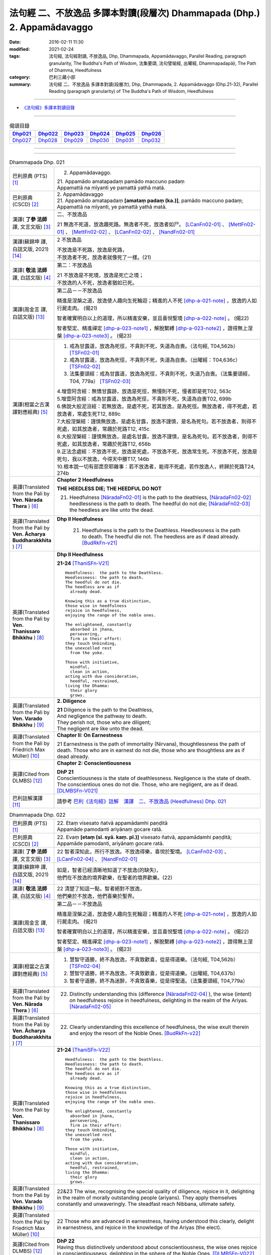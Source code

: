 =========================================================================
法句經 二、不放逸品 多譯本對讀(段層次) Dhammapada (Dhp.) 2. Appamādavaggo
=========================================================================

:date: 2016-02-11 11:30
:modified: 2021-02-24
:tags: 法句經, 法句經對讀, 不放逸品, Dhp, Dhammapada, Appamādavaggo, 
       Parallel Reading, paragraph granularity, The Buddha's Path of Wisdom,
       法集要頌, 法句譬喻經, 出曜經, Dhammapadapāḷi, The Path of Dhamma, Heedfulness
:category: 巴利三藏小部
:summary: 法句經 二、不放逸品 多譯本對讀(段層次), Dhp, Dhammapada, 
          2. Appamādavaggo (Dhp.21-32), Parallel Reading (paragraph granularity) of 
          The Buddha's Path of Wisdom, Heedfulness

--------------

- `《法句經》多譯本對讀目錄 <{filename}dhp-contrast-reading%zh.rst>`__

-----------------------------

.. list-table:: 偈頌目錄
   :widths: 2 2 2 2 2 2 
   :header-rows: 1

   * - Dhp021_
     - Dhp022_
     - Dhp023_
     - Dhp024_
     - Dhp025_
     - Dhp026_

   * - Dhp027_
     - Dhp028_
     - Dhp029_
     - Dhp030_
     - Dhp031_
     - Dhp032_

--------------

.. raw:: html 

  本對讀包含下列數個版本，請自行勾選欲對讀之版本
  （感恩 <strong><a href="https://siongui.github.io/zh/pages/siong-ui-te.html">Siong-Ui Te 師兄</a></strong>
  提供程式支援）：
  
  <div id="option-contrast-reading"></div>

--------------

.. _Dhp021:

.. list-table:: Dhammapada Dhp. 021
   :widths: 15 75
   :header-rows: 0
   :class: contrast-reading-table

   * - 巴利原典 (PTS) [1]_
     - 2. Appamādavaggo.

       | 21. Appamādo amatapadaṃ pamādo maccuno padaṃ
       | Appamattā na mīyanti ye pamattā yathā matā. 

   * - 巴利原典 (CSCD) [2]_
     - | 2. Appamādavaggo

       | 21. Appamādo  amatapadaṃ **[amataṃ padaṃ (ka.)]**, pamādo maccuno padaṃ;
       | Appamattā na mīyanti, ye pamattā yathā matā.

   * - 漢譯( **了參 法師** 譯, 文言文版) [3]_
     - 二、不放逸品

       21 無逸不死道，放逸趣死路。無逸者不死，放逸者如尸。 [LCanFn02-01]_ 、 [MettFn02-01]_ 、 [MettFn02-02]_ 、 [LCanFn02-02]_ 、 [NandFn02-01]_

   * - 漢譯(蘇錦坤 譯, 白話文版, 2021) [14]_
     - 2 不放逸品

       | 不放逸是不死路，放逸是死路，
       | 不放逸者不死，放逸者就像死了一樣。(21)

   * - 漢譯( **敬法 法師** 譯, 白話文版) [4]_
     - 第二：不放逸品

       | 21 不放逸是不死境，放逸是死亡之境；
       | 不放逸的人不死，放逸者猶如已死。

   * - 漢譯(周金言 譯, 白話文版) [13]_
     - 第二品－－不放逸品

       精進是涅槃之道，放逸使人趣向生死輪迴；精進的人不死 [dhp-a-021-note]_ ，放逸的人如行屍走肉。 (偈21)

       智者確實明白以上的道理，所以精進安樂，並且喜悅聖境 [dhp-a-022-note]_ 。 (偈22)

       智者堅定、精進禪定 [dhp-a-023-note1]_ ，解脫繫縛 [dhp-a-023-note2]_ ，證得無上涅槃 [dhp-a-023-note3]_ 。 (偈23)

   * - 漢譯(相當之古漢譯對應經典) [5]_
     - 1. 戒為甘露道，放逸為死徑，不貪則不死，失道為自喪。（法句經, T04,562b） [TSFn02-01]_

       2. 戒為甘露道，放逸為死徑，不貪則不死，失道為自喪。（出曜經：T04,636c） [TSFn02-02]_

       3. 法集要頌經：戒為甘露道，放逸為死徑，不貪則不死，失道乃自喪。（法集要頌經，T04, 779a） [TSFn02-03]_

       | 4.增壹阿含經：無憍甘露跡，放逸是死徑，無慢則不死，慢者即是死T02, 563c
       | 5.增壹阿含經：戒為甘露道，放逸為死徑，不貪則不死，失道為自喪T02, 699b
       | 6.佛說大般泥洹經：若無放逸，是處不死，若其放逸，是為死徑。無放逸者，得不死處，若放逸者，常處生死T12, 889c
       | 7.大般涅槃經：謹慎無放逸，是處名甘露，放逸不謹慎，是名為死句。若不放逸者，則得不死處，如其放逸者，常趣於死路T12, 415c
       | 8.大般涅槃經：謹慎無放逸，是處名甘露，放逸不謹慎，是名為死句。若不放逸者，則得不死處，如其放逸者，常趣於死路T12, 656b
       | 9.正法念處經：不放逸不死，放逸是死處，不放逸不死，放逸常生死。不放逸不死，放逸是死句，我以不放逸，今得天中勝T17, 146b
       | 10.根本說一切有部毘奈耶雜事：若不放逸者，能得不死處，若作放逸人，終歸於死路T24, 274b

   * - 英譯(Translated from the Pali by **Ven. Nārada Thera** ) [6]_
     - **Chapter 2 Heedfulness**

       **THE HEEDLESS DIE; THE HEEDFUL DO NOT**

       21. Heedfulness [NāradaFn02-01]_ is the path to the deathless, [NāradaFn02-02]_ heedlessness is the path to death. The heedful do not die; [NāradaFn02-03]_ the heedless are like unto the dead.

   * - 英譯(Translated from the Pali by **Ven. Ācharya Buddharakkhita** ) [7]_
     - **Dhp II Heedfulness**

        21. Heedfulness is the path to the Deathless. Heedlessness is the path to death. The heedful die not. The heedless are as if dead already. [BudRkFn-v21]_

   * - 英譯(Translated from the Pali by **Ven. Thanissaro Bhikkhu** ) [8]_
     - **Dhp II Heedfulness**
       
       **21-24** [ThaniSFn-V21]_
       ::
             
          Heedfulness:  the path to the Deathless.  
          Heedlessness: the path to death.  
          The heedful do not die.   
          The heedless are as if    
            already dead. 
              
          Knowing this as a true distinction,   
          those wise in heedfulness   
          rejoice in heedfulness,   
          enjoying the range of the noble ones.   
              
          The enlightened, constantly   
            absorbed in jhana,  
            persevering,  
            firm in their effort: 
          they touch Unbinding,   
          the unexcelled rest   
            from the yoke.  
              
          Those with initiative,    
            mindful,  
            clean in action,  
          acting with due consideration,    
            heedful, restrained,  
          living the Dhamma:    
            their glory 
            grows.

   * - 英譯(Translated from the Pali by **Ven. Varado Bhikkhu** ) [9]_
     - **2. Diligence**

       | **21** Diligence is the path to the Deathless,
       | And negligence the pathway to death.
       | They perish not, those who are diligent;
       | The negligent are like unto the dead.
     
   * - 英譯(Translated from the Pali by Friedrich Max Müller) [10]_
     - **Chapter II: On Earnestness**

       21 Earnestness is the path of immortality (Nirvana), thoughtlessness the path of death. Those who are in earnest do not die, those who are thoughtless are as if dead already. 

   * - 英譯(Cited from DLMBS) [12]_
     - **Chapter 2: Conscientiousness**

       | **DhP 21** 
       | Conscientiousness is the state of deathlessness. Negligence is the state of death. 
       | The conscientious ones do not die. Those, who are negligent, are as if dead. [DLMBSFn-V021]_

   * - 巴利註解漢譯 [11]_
     - 請參考 `巴利《法句經》註解　漢譯　二、不放逸品 (Heedfulness) Dhp. 021 <{filename}../dhA/dhA-chap02%zh.rst#dhp021>`__

.. _Dhp022:

.. list-table:: Dhammapada Dhp. 022
   :widths: 15 75
   :header-rows: 0
   :class: contrast-reading-table

   * - 巴利原典 (PTS) [1]_
     - | 22. Etaṃ visesato ñatvā appamādamhi paṇḍitā
       | Appamāde pamodanti ariyānaṃ gocare ratā.

   * - 巴利原典 (CSCD) [2]_
     - | 22. Evaṃ **[etaṃ (sī. syā. kaṃ. pī.)]** visesato ñatvā, appamādamhi paṇḍitā;
       | Appamāde pamodanti, ariyānaṃ gocare ratā.

   * - 漢譯( **了參 法師** 譯, 文言文版) [3]_
     - 22 智者深知此，所行不放逸。不放逸得樂，喜悅於聖境。 [LCanFn02-03]_ 、 [LCanFn02-04]_ 、 [NandFn02-01]_

   * - 漢譯(蘇錦坤 譯, 白話文版, 2021) [14]_
     - | 如是，智者已經清晰地知道了不放逸(的缺失)，
       | 他們在不放逸的境界歡樂，在聖者的境界歡樂。(22)

   * - 漢譯( **敬法 法師** 譯, 白話文版) [4]_
     - | 22 清楚了知這一點，智者絕對不放逸，
       | 他們樂於不放逸，他們喜樂於聖界。

   * - 漢譯(周金言 譯, 白話文版) [13]_
     - 第二品－－不放逸品

       精進是涅槃之道，放逸使人趣向生死輪迴；精進的人不死 [dhp-a-021-note]_ ，放逸的人如行屍走肉。 (偈21)

       智者確實明白以上的道理，所以精進安樂，並且喜悅聖境 [dhp-a-022-note]_ 。 (偈22)

       智者堅定、精進禪定 [dhp-a-023-note1]_ ，解脫繫縛 [dhp-a-023-note2]_ ，證得無上涅槃 [dhp-a-023-note3]_ 。 (偈23)

   * - 漢譯(相當之古漢譯對應經典) [5]_
     - 1. 慧智守道勝，終不為放逸，不貪致歡喜，從是得道樂。（法句經, T04,562b） [TSFn02-04]_

       2. 慧智守道勝，終不為放逸，不貪致歡喜，從是得道樂。（出曜經, T04,637b）

       3. 智者守道勝，終不為迷醉，不貪致喜樂，從是得聖道。（法集要頌經, T04,779a）

   * - 英譯(Translated from the Pali by **Ven. Nārada Thera** ) [6]_
     - 22. Distinctly understanding this (difference [NāradaFn02-04]_ ), the wise (intent) on heedfulness rejoice in heedfulness, delighting in the realm of the Ariyas. [NāradaFn02-05]_

   * - 英譯(Translated from the Pali by **Ven. Ācharya Buddharakkhita** ) [7]_
     - 22. Clearly understanding this excellence of heedfulness, the wise exult therein and enjoy the resort of the Noble Ones. [BudRkFn-v22]_

   * - 英譯(Translated from the Pali by **Ven. Thanissaro Bhikkhu** ) [8]_
     - **21-24** [ThaniSFn-V22]_
       ::
             
          Heedfulness:  the path to the Deathless.  
          Heedlessness: the path to death.  
          The heedful do not die.   
          The heedless are as if    
            already dead. 
              
          Knowing this as a true distinction,   
          those wise in heedfulness   
          rejoice in heedfulness,   
          enjoying the range of the noble ones.   
              
          The enlightened, constantly   
            absorbed in jhana,  
            persevering,  
            firm in their effort: 
          they touch Unbinding,   
          the unexcelled rest   
            from the yoke.  
              
          Those with initiative,    
            mindful,  
            clean in action,  
          acting with due consideration,    
            heedful, restrained,  
          living the Dhamma:    
            their glory 
            grows.

   * - 英譯(Translated from the Pali by **Ven. Varado Bhikkhu** ) [9]_
     - | 22&23 The wise, recognising the special quality of diligence, rejoice in it, delighting in the realm of morally outstanding people (ariyans). They apply themselves constantly and unwaveringly. The steadfast reach Nibbana, ultimate safety.
     
   * - 英譯(Translated from the Pali by Friedrich Max Müller) [10]_
     - 22 Those who are advanced in earnestness, having understood this clearly, delight in earnestness, and rejoice in the knowledge of the Ariyas (the elect).

   * - 英譯(Cited from DLMBS) [12]_
     - | **DhP 22**
       | Having thus distinctively understood about conscientiousness, the wise ones rejoice in conscientiousness, delighting in the sphere of the Noble Ones. [DLMBSFn-V022]_

   * - 巴利註解漢譯 [11]_
     - 請參考 `巴利《法句經》註解　漢譯　二、不放逸品 (Heedfulness) Dhp. 022 <{filename}../dhA/dhA-chap02%zh.rst#dhp022>`__

.. _Dhp023:

.. list-table:: Dhammapada Dhp. 023
   :widths: 15 75
   :header-rows: 0
   :class: contrast-reading-table

   * - 巴利原典 (PTS) [1]_
     - | 23. Te jhāyino sātatikā niccaṃ daḷhaparakkamā
       | Phusanti dhīrā nibbāṇaṃ yogakkhemaṃ anuttaraṃ.

   * - 巴利原典 (CSCD) [2]_
     - | 23. Te jhāyino sātatikā, niccaṃ daḷhaparakkamā;
       | Phusanti dhīrā nibbānaṃ, yogakkhemaṃ anuttaraṃ.

   * - 漢譯( **了參 法師** 譯, 文言文版) [3]_
     - 23 智者常堅忍，勇猛修禪定。解脫得安隱，證無上涅槃。 [LCanFn02-05]_ 、 [NandFn02-01]_

   * - 漢譯(蘇錦坤 譯, 白話文版, 2021) [14]_
     - | 他們是禪修者、努力不懈者與永遠的精進者，
       | (這樣的)智者獲得無上離繫的涅槃。(23)

   * - 漢譯( **敬法 法師** 譯, 白話文版) [4]_
     - | 23 那些禪者持恆地、常常穩固地精進，
       | 賢者們體驗涅槃：無上的解脫諸軛。

   * - 漢譯(周金言 譯, 白話文版) [13]_
     - 第二品－－不放逸品

       精進是涅槃之道，放逸使人趣向生死輪迴；精進的人不死 [dhp-a-021-note]_ ，放逸的人如行屍走肉。 (偈21)

       智者確實明白以上的道理，所以精進安樂，並且喜悅聖境 [dhp-a-022-note]_ 。 (偈22)

       智者堅定、精進禪定 [dhp-a-023-note1]_ ，解脫繫縛 [dhp-a-023-note2]_ ，證得無上涅槃 [dhp-a-023-note3]_ 。 (偈23)

   * - 漢譯(相當之古漢譯對應經典) [5]_
     - 1. 常當惟念道，自強守正行，健者得度世，吉祥無有上。（法句經, T04,562b）

       2. 常當惟念道，自強守正行，健者得度世，吉祥無有上。（出曜經, T04,637b）

       3.法集要頌經：恒思修善法，自守常堅固，智者求寂靜，吉祥無有上。（法集要頌經, T04,779a）

   * - 英譯(Translated from the Pali by **Ven. Nārada Thera** ) [6]_
     - 23. The constantly meditative, [NāradaFn02-06]_ the ever steadfast ones realize the bond-free, [NāradaFn02-07]_ supreme Nibbāna. [NāradaFn02-08]_

   * - 英譯(Translated from the Pali by **Ven. Ācharya Buddharakkhita** ) [7]_
     - 23. The wise ones, ever meditative and steadfastly persevering, alone experience Nibbana, the incomparable freedom from bondage.

   * - 英譯(Translated from the Pali by **Ven. Thanissaro Bhikkhu** ) [8]_
     - **21-24** [ThaniSFn-V23]_
       ::
             
          Heedfulness:  the path to the Deathless.  
          Heedlessness: the path to death.  
          The heedful do not die.   
          The heedless are as if    
            already dead. 
              
          Knowing this as a true distinction,   
          those wise in heedfulness   
          rejoice in heedfulness,   
          enjoying the range of the noble ones.   
              
          The enlightened, constantly   
            absorbed in jhana,  
            persevering,  
            firm in their effort: 
          they touch Unbinding,   
          the unexcelled rest   
            from the yoke.  
              
          Those with initiative,    
            mindful,  
            clean in action,  
          acting with due consideration,    
            heedful, restrained,  
          living the Dhamma:    
            their glory 
            grows.

   * - 英譯(Translated from the Pali by **Ven. Varado Bhikkhu** ) [9]_
     - | 22&23 The wise, recognising the special quality of diligence, rejoice in it, delighting in the realm of morally outstanding people (ariyans). They apply themselves constantly and unwaveringly. The steadfast reach Nibbana, ultimate safety.
     
   * - 英譯(Translated from the Pali by Friedrich Max Müller) [10]_
     - 23 These wise people, meditative, steady, always possessed of strong powers, attain to Nirvana, the highest happiness.

   * - 英譯(Cited from DLMBS) [12]_
     - | **DhP 23**
       | Those meditating perseveringly, constantly with strong effort, 
       | those clever ones touch the Nirvana, the highest peace from bondage. [DLMBSFn-V023]_

   * - 巴利註解漢譯 [11]_
     - 請參考 `巴利《法句經》註解　漢譯　二、不放逸品 (Heedfulness) Dhp. 023 <{filename}../dhA/dhA-chap02%zh.rst#dhp023>`__

.. _Dhp024:

.. list-table:: Dhammapada Dhp. 024
   :widths: 15 75
   :header-rows: 0
   :class: contrast-reading-table

   * - 巴利原典 (PTS) [1]_
     - | 24. Uṭṭhānavato satimato sucikammassa nisammakārino
       | Saññatassa ca dhammajīvino appamattassa yaso'bhivaḍḍhati.

   * - 巴利原典 (CSCD) [2]_
     - | 24. Uṭṭhānavato satīmato **[satimato (sī. syā. ka.)]**, sucikammassa nisammakārino;
       | Saññatassa dhammajīvino, appamattassa **[apamattassa (?)]** yasobhivaḍḍhati.

   * - 漢譯( **了參 法師** 譯, 文言文版) [3]_
     - 24  奮勉常正念，淨行能克己，如法而生活，無逸善名增。 [MettFn02-03]_ 、 [MettFn02-04]_ 、 [NandFn02-02]_

   * - 漢譯(蘇錦坤 譯, 白話文版, 2021) [14]_
     - | 勤奮的、具念的、行為純淨的、行為審慎的、調御而依法謀生的、不放逸的人，他的名譽大增。(24)

   * - 漢譯( **敬法 法師** 譯, 白話文版) [4]_
     - | 24 對於精進、具備正念、行為清淨、慎重行事、
       | 防護諸根、依法生活、不放逸者，其譽增長。

   * - 漢譯(周金言 譯, 白話文版) [13]_
     - 精進、正念現前、舉止清靜、善於分辨善惡法、克己、生活如法、不放逸的人，名譽隨之提升。 (偈24)

   * - 漢譯(相當之古漢譯對應經典) [5]_
     - 1. 正念常興起，行淨惡易滅，自制以法壽，不犯善名增。（法句經, T04,562b）

       2. 正念常興起，行淨惡易滅，自制以法壽，不犯善名增。（出曜經, T04,638b）

       3. 正念常興起，意靜易滅除，自制以法命，不犯善名稱。（法集要頌經, T04, 779a）

   * - 英譯(Translated from the Pali by **Ven. Nārada Thera** ) [6]_
     - **THE ENERGETIC PROSPER**

       24. The glory of him who is energetic, mindful, pure in deed, considerate, self-controlled, right-living, and heedful steadily increases.

   * - 英譯(Translated from the Pali by **Ven. Ācharya Buddharakkhita** ) [7]_
     - 24. Ever grows the glory of him who is energetic, mindful and pure in conduct, discerning and self-controlled, righteous and heedful.

   * - 英譯(Translated from the Pali by **Ven. Thanissaro Bhikkhu** ) [8]_
     - **21-24** 
       ::
             
          Heedfulness:  the path to the Deathless.  
          Heedlessness: the path to death.  
          The heedful do not die.   
          The heedless are as if    
            already dead. 
              
          Knowing this as a true distinction,   
          those wise in heedfulness   
          rejoice in heedfulness,   
          enjoying the range of the noble ones.   
              
          The enlightened, constantly   
            absorbed in jhana,  
            persevering,  
            firm in their effort: 
          they touch Unbinding,   
          the unexcelled rest   
            from the yoke.  
              
          Those with initiative,    
            mindful,  
            clean in action,  
          acting with due consideration,    
            heedful, restrained,  
          living the Dhamma:    
            their glory 
            grows.

   * - 英譯(Translated from the Pali by **Ven. Varado Bhikkhu** ) [9]_
     - | 24 People who are
       |         energetic,
       |         attentive,
       |         pure in conduct,
       |         careful in conduct,
       |         restrained,
       |         of right livelihood,
       |         diligent,
       |    their glory grows.
     
   * - 英譯(Translated from the Pali by Friedrich Max Müller) [10]_
     - 24 If an earnest person has roused himself, if he is not forgetful, if his deeds are pure, if he acts with consideration, if he restrains himself, and lives according to law,--then his glory will increase.

   * - 英譯(Cited from DLMBS) [12]_
     - | **DhP 24**
       | The good repute of someone, who is energetic, mindful, of pure deeds, acting 
       | considerately, self-controlled, living righteously and conscientious, increases. [DLMBSFn-V024]_

   * - 巴利註解漢譯 [11]_
     - 請參考 `巴利《法句經》註解　漢譯　二、不放逸品 (Heedfulness) Dhp. 024 <{filename}../dhA/dhA-chap02%zh.rst#dhp024>`__

.. _Dhp025:

.. list-table:: Dhammapada Dhp. 025
   :widths: 15 75
   :header-rows: 0
   :class: contrast-reading-table

   * - 巴利原典 (PTS) [1]_
     - | 25. Uṭṭhānenappamādena saññamena damena ca
       | Dīpaṃ kayirātha medhāvī yaṃ ogho nābhikīrati.

   * - 巴利原典 (CSCD) [2]_
     - | 25. Uṭṭhānenappamādena , saṃyamena damena ca;
       | Dīpaṃ kayirātha medhāvī, yaṃ ogho nābhikīrati.

   * - 漢譯( **了參 法師** 譯, 文言文版) [3]_
     - 25 奮勉不放逸，克己自調御，智者自作洲，不為洪水沒。 [LCanFn02-06]_ 、 [LCanFn02-07]_ 、 [MettFn02-05]_ 、 [MettFn02-06]_ 

   * - 漢譯(蘇錦坤 譯, 白話文版, 2021) [14]_
     - | 藉由勤奮、不放逸、節制與調御自己，
       | 智者作為自己不被洪水淹沒的島。(25)

   * - 漢譯( **敬法 法師** 譯, 白話文版) [4]_
     - | 25 透過勤奮不放逸、守戒與調服（諸根），
       | 智者應該做個島：洪水淹不了的島。

   * - 漢譯(周金言 譯, 白話文版) [13]_
     - 由於精進不放逸，戒律和克己的功夫，智者為自己建造不為洪水淹沒的沙洲 [dhp-a-025-note1]_ 。 (偈25)

   * - 漢譯(相當之古漢譯對應經典) [5]_
     - 1. 發行不放逸，約己自調心，慧能作錠明，不返冥淵中。（法句經, T04, 562b） [TSFn02-05]_

       2. 發行不放逸，約己自調心，慧能作錠明，不反入冥淵。（出曜經, T04,638a） [TSFn02-06]_

       3. 發行不放逸，約己調伏心，能善作智燈，黑闇自破壞。（法集要頌經, T04,779a）

   * - 英譯(Translated from the Pali by **Ven. Nārada Thera** ) [6]_
     - **BY THEIR EFFORTS THE WISE CREATE THEIR OWN HEAVENS**

       25. By sustained effort, earnestness, discipline, and self-control let the wise man make for himself an island, [NāradaFn02-09]_ which no flood overwhelms.

   * - 英譯(Translated from the Pali by **Ven. Ācharya Buddharakkhita** ) [7]_
     - 25. By effort and heedfulness, discipline and self-mastery, let the wise one make for himself an island which no flood can overwhelm.

   * - 英譯(Translated from the Pali by **Ven. Thanissaro Bhikkhu** ) [8]_
     - **25**
       ::
              
          Through initiative, heedfulness,    
          restraint, & self-control,    
          the wise would make   
               an island  
          no flood    
          can submerge.

   * - 英譯(Translated from the Pali by **Ven. Varado Bhikkhu** ) [9]_
     - | 25 The wise by means of
       |        energy,
       |        diligence,
       |        sense restraint,
       |        self-taming,
       |     make an island which no flood can destroy.
     
   * - 英譯(Translated from the Pali by Friedrich Max Müller) [10]_
     - 25 By rousing himself, by earnestness, by restraint and control, the wise man may make for himself an island which no flood can overwhelm.

   * - 英譯(Cited from DLMBS) [12]_
     - | **DhP 25**
       | By exertion, conscientiousness, self-control and moderation, 
       | a wise should make an island, that a flood can not overwhelm. [DLMBSFn-V025]_

   * - 巴利註解漢譯 [11]_
     - 請參考 `巴利《法句經》註解　漢譯　二、不放逸品 (Heedfulness) Dhp. 025 <{filename}../dhA/dhA-chap02%zh.rst#dhp025>`__

.. _Dhp026:

.. list-table:: Dhammapada Dhp. 026
   :widths: 15 75
   :header-rows: 0
   :class: contrast-reading-table

   * - 巴利原典 (PTS) [1]_
     - | 26. Pamādamanuyuñjanti bālā dummedhino janā
       | Appamādañca medhāvi dhanaṃ seṭṭhaṃ'va rakkhati.

   * - 巴利原典 (CSCD) [2]_
     - | 26. Pamādamanuyuñjanti, bālā dummedhino janā;
       | Appamādañca medhāvī, dhanaṃ seṭṭhaṃva rakkhati.

   * - 漢譯( **了參 法師** 譯, 文言文版) [3]_
     - 26 暗鈍愚癡人，耽溺於放逸，智者不放逸，如富人護寶。

   * - 漢譯(蘇錦坤 譯, 白話文版, 2021) [14]_
     - | 無知的愚人沉溺於放逸，
       | 智者保護不放逸如同他最珍貴的財寶。(26)

   * - 漢譯( **敬法 法師** 譯, 白話文版) [4]_
     - | 26 無慧愚痴的大眾，他們耽溺於放逸；
       | 智者守護不放逸，猶如守護至上財。

   * - 漢譯(周金言 譯, 白話文版) [13]_
     - 愚癡的人耽溺於放逸行，智者護持自己的精進，一如世人保護無上的珍寶。 (偈26)

       人不可放逸，也不可耽溺欲樂，精進禪修的人可以獲得大安樂。 (偈27)

   * - 漢譯(相當之古漢譯對應經典) [5]_
     - 1. 愚人意難解，貪亂好諍訟，上智當重慎，護斯為寶尊。（法句經, T04,562c） [TSFn02-07]_ 

       2. 修習放逸人，愚人所狎習，定則不放逸，如財主守藏。（出曜經, T04,639c）

       3. 修習放逸人，愚人所狎習，定則無放逸，便能盡有漏。（出曜經, T04,64a） [TSFn02-08]_

       4. 修習放逸人，愚人所狎習，正觀不散亂，如財主守藏。（法集要頌經, T04,779a） [TSFn02-09]_

   * - 英譯(Translated from the Pali by **Ven. Nārada Thera** ) [6]_
     - **BE HEEDFUL NOT HEEDLESS**

       26. The ignorant, foolish folk indulge in heedlessness; the wise man guards earnestness as the greatest treasure.

   * - 英譯(Translated from the Pali by **Ven. Ācharya Buddharakkhita** ) [7]_
     - 26. The foolish and ignorant indulge in heedlessness, but the wise one keeps his heedfulness as his best treasure.

   * - 英譯(Translated from the Pali by **Ven. Thanissaro Bhikkhu** ) [8]_
     - **26**
       ::
              
          They're addicted to heedlessness    
           — dullards, fools —    
          while one who is wise   
          cherishes heedfulness   
          as his highest wealth.

   * - 英譯(Translated from the Pali by **Ven. Varado Bhikkhu** ) [9]_
     - | 26 They’re given to slackness, the dull and inane;
       | The wise foster diligence, their paramount gain.
     
   * - 英譯(Translated from the Pali by Friedrich Max Müller) [10]_
     - 26 Fools follow after vanity, men of evil wisdom. The wise man keeps earnestness as his best jewel.

   * - 英譯(Cited from DLMBS) [12]_
     - | **DhP 26**
       | The fools, the ignorant people give themselves up to negligence. 
       | And the wise one protects conscientiousness as the greatest treasure. [DLMBSFn-V026]_

   * - 巴利註解漢譯 [11]_
     - 請參考 `巴利《法句經》註解　漢譯　二、不放逸品 (Heedfulness) Dhp. 026 <{filename}../dhA/dhA-chap02%zh.rst#dhp026>`__

.. _Dhp027:

.. list-table:: Dhammapada Dhp. 027
   :widths: 15 75
   :header-rows: 0
   :class: contrast-reading-table

   * - 巴利原典 (PTS) [1]_
     - | 27. Mā pamādamanuyuñjetha mā kāmarati santhavaṃ
       | Appamatto hi jhāyanto pappoti vipulaṃ sukhaṃ. 

   * - 巴利原典 (CSCD) [2]_
     - | 27. Mā pamādamanuyuñjetha, mā kāmaratisanthavaṃ **[sandhavaṃ (ka)]**;
       | Appamatto hi jhāyanto, pappoti vipulaṃ sukhaṃ.

   * - 漢譯( **了參 法師** 譯, 文言文版) [3]_
     - 27 莫耽溺放逸。莫嗜愛欲樂。警覺修定者，始得大安樂。 [MettFn02-07]_ 

   * - 漢譯(蘇錦坤 譯, 白話文版, 2021) [14]_
     - | 不要沉溺於放逸，不要追求五欲歡樂，
       | 不放逸的禪修者獲得最大的安樂。(27)

   * - 漢譯( **敬法 法師** 譯, 白話文版) [4]_
     - | 27 不應耽溺於放逸，不應沉湎於欲樂，
       | 禪修不放逸的人，的確獲得許多樂。

   * - 漢譯(周金言 譯, 白話文版) [13]_
     - 愚癡的人耽溺於放逸行，智者護持自己的精進，一如世人保護無上的珍寶。 (偈26)

       人不可放逸，也不可耽溺欲樂，精進禪修的人可以獲得大安樂。 (偈27)

   * - 漢譯(相當之古漢譯對應經典) [5]_
     - 1. 莫貪莫好諍，亦莫嗜欲樂，思心不放逸，可以獲大安。（法句經, T04, 562c）

       2. 莫貪莫好爭，亦莫嗜欲樂，思念不放逸，可以獲大安。（出曜經, T04,640a） [TSFn02-10]_

       3. 莫貪樂鬪諍，亦勿嗜欲樂，思念不放逸，可以獲大安。（法集要頌經, T04,779a）

   * - 英譯(Translated from the Pali by **Ven. Nārada Thera** ) [6]_
     - 27. Indulge not in heedlessness; have no intimacy with sensuous delights. Verily, the earnest, meditative person obtains abundant bliss.

   * - 英譯(Translated from the Pali by **Ven. Ācharya Buddharakkhita** ) [7]_
     - 27. Do not give way to heedlessness. Do not indulge in sensual pleasures. Only the heedful and meditative attain great happiness.

   * - 英譯(Translated from the Pali by **Ven. Thanissaro Bhikkhu** ) [8]_
     - **27** 
       ::
              
          Don't give way to heedlessness    
            or to intimacy  
            with sensual delight —  
          for a heedful person,   
          absorbed in jhana,    
          attains an abundance of ease.

   * - 英譯(Translated from the Pali by **Ven. Varado Bhikkhu** ) [9]_
     - | 27 Don’t be given to negligence;
       | Turn aside from sensual treats.
       | The diligent one who meditates
       | Gets joy that’s abundantly sweet.
     
   * - 英譯(Translated from the Pali by Friedrich Max Müller) [10]_
     - 27 Follow not after vanity, nor after the enjoyment of love and lust! He who is earnest and meditative, obtains ample joy.

   * - 英譯(Cited from DLMBS) [12]_
     - | **DhP 27**
       | Don't pursue negligence or intimacy with pleasure delights. 
       | Conscientious practitioner of meditation obtains abundant happiness. [DLMBSFn-V027]_

   * - 巴利註解漢譯 [11]_
     - 請參考 `巴利《法句經》註解　漢譯　二、不放逸品 (Heedfulness) Dhp. 027 <{filename}../dhA/dhA-chap02%zh.rst#dhp027>`__

.. _Dhp028:

.. list-table:: Dhammapada Dhp. 028
   :widths: 15 75
   :header-rows: 0
   :class: contrast-reading-table

   * - 巴利原典 (PTS) [1]_
     - | 28. Pamādaṃ appamādena yadā nudati paṇḍito
       | Paññāpāsādamāruyha asoko sokiniṃ pajaṃ
       | Pabbataṭṭho'va bhummaṭṭhe dhīro bāle avekkhati.

   * - 巴利原典 (CSCD) [2]_
     - | 28. Pamādaṃ appamādena, yadā nudati paṇḍito;
       | Paññāpāsādamāruyha, asoko sokiniṃ pajaṃ;
       | Pabbataṭṭhova bhūmaṭṭhe **[bhummaṭṭhe (sī. syā.)]**, dhīro bāle avekkhati.

   * - 漢譯( **了參 法師** 譯, 文言文版) [3]_
     - 28 智者以無逸，除逸則無憂，聖賢登慧閣，觀愚者多憂，如登於高山，俯視地上物。 [MettFn02-08]_ 

   * - 漢譯(蘇錦坤 譯, 白話文版, 2021) [14]_
     - | 智者精進而不放逸，他已登上智慧的高峰而無憂，
       | 他觀察這些憂傷的群眾，如同站在高山上觀看地面的愚人。(28)

   * - 漢譯( **敬法 法師** 譯, 白話文版) [4]_
     - | 28 智者透過不放逸，去除放逸的時候，
       | 他登上了智慧殿，無憂看著憂苦眾，
       | 猶如賢哲山頂立，下看平原的愚人。

   * - 漢譯(周金言 譯, 白話文版) [13]_
     - 智者以正念滅除放逸心，所以智慧增長，憂患全無，以視憂苦眾生。智者（阿羅漢）觀無明眾生，如同登上山頂的人俯視山下的眾生。 (偈28)

   * - 漢譯(相當之古漢譯對應經典) [5]_
     - 1. 放逸如自禁，能却之為賢，已昇智慧閣，去危為即安，明智觀於愚，譬如山與地。（法句經, T04, 562c） [TSFn02-11]_

       2. 放逸如自禁，能卻之為賢，已昇智慧堂，去危而即安。明智觀於愚，譬如山與地，當念捨憍慢，智者習明慧。（出曜經, T04, 637c） [TSFn02-12]_
       　 
       3. 迷醉如自禁，能去之為賢，已昇智慧堂，去危乃獲安。智者觀愚人，譬如山與地，當念捨憍慢，智者習明慧。（法集要頌經, T04, 779a）

       | 4.佛說大般泥洹經：猶如明目住山頂，諦了其地愚夫等，如來道眼昇慧臺，無憂憂念群生類T12, 890a
       | 5.大般涅槃經：精進勇健者，若處於山頂，平地及曠野，常見諸凡夫。昇大智慧殿，無上微妙臺，既自除憂患，亦見眾生憂T12, 415c
       | 6.大般涅槃經：精進勇健者，若處於山頂，平地及曠野，常見諸凡夫。昇大智慧殿，無上微妙臺，既自除憂患，亦見眾生憂T12, 656c

   * - 英譯(Translated from the Pali by **Ven. Nārada Thera** ) [6]_
     - **HEEDLESSNESS SHOULD BE CONQUERED BY HEEDFULNESS**

       28. When an understanding one discards heedlessness by heedfulness, he, free from sorrow, ascends to the palace of wisdom and surveys the sorrowing folk as a wise mountaineer surveys the ignorant groundlings. [NāradaFn02-10]_

   * - 英譯(Translated from the Pali by **Ven. Ācharya Buddharakkhita** ) [7]_
     - 28. Just as one upon the summit of a mountain beholds the groundlings, even so when the wise man casts away heedlessness by heedfulness and ascends the high tower of wisdom, this sorrowless sage beholds the sorrowing and foolish multitude.

   * - 英譯(Translated from the Pali by **Ven. Thanissaro Bhikkhu** ) [8]_
     - **28** 
       ::
              
          When the wise person drives out   
            heedlessness  
            with heedfulness, 
          having climbed the high tower   
          of discernment,   
            sorrow-free,  
          he observes the sorrowing crowd —   
          as the enlightened man,   
          having scaled   
            a summit, 
          the fools on the ground below.

   * - 英譯(Translated from the Pali by **Ven. Varado Bhikkhu** ) [9]_
     - | 28 With negligence scattered by diligent power,
       | The sage ascends great wisdom’s tower.
       | On the sorrowing masses he looks, free of woe,
       | As if from a mountain on groundlings below.
     
   * - 英譯(Translated from the Pali by Friedrich Max Müller) [10]_
     - 28 When the learned man drives away vanity by earnestness, he, the wise, climbing the terraced heights of wisdom, looks down upon the fools, serene he looks upon the toiling crowd, as one that stands on a mountain looks down upon them that stand upon the plain.

   * - 英譯(Cited from DLMBS) [12]_
     - | **DhP 28**
       | When the wise one expels negligence by conscientiousness, 
       | having climbed the stronghold of wisdom, without sorrow, 
       | such a clever one observes the sorrowing crowd 
       | as somebody standing on a mountain observes the foolish people on the ground. [DLMBSFn-V028]_

   * - 巴利註解漢譯 [11]_
     - 請參考 `巴利《法句經》註解　漢譯　二、不放逸品 (Heedfulness) Dhp. 028 <{filename}../dhA/dhA-chap02%zh.rst#dhp028>`__

.. _Dhp029:

.. list-table:: Dhammapada Dhp. 029
   :widths: 15 75
   :header-rows: 0
   :class: contrast-reading-table

   * - 巴利原典 (PTS) [1]_
     - | 29. Appamatto pamattesu suttesu bahujāgaro
       | Abalassaṃ'va sīghasso hitvā yāti sumedhaso.

   * - 巴利原典 (CSCD) [2]_
     - | 29. Appamatto  pamattesu, suttesu bahujāgaro;
       | Abalassaṃva  sīghasso, hitvā yāti sumedhaso.

   * - 漢譯( **了參 法師** 譯, 文言文版) [3]_
     - 29 放逸中無逸，如眾睡獨醒。智者如駿馳，駑駘所不及。 [MettFn02-09]_ 

   * - 漢譯(蘇錦坤 譯, 白話文版, 2021) [14]_
     - | 在放逸者之中維持精進，在睡眠者之中維持醒寤，
       | 智者(迅速)前進，像一匹快馬將羸馬拋在後頭。(29)

   * - 漢譯( **敬法 法師** 譯, 白話文版) [4]_
     - | 29 在眾放逸人中他不放逸，在眾昏睡人中他極警覺，
       | 智者猶如快馬迅速前進，把疲憊的馬遠拋在後頭。

   * - 漢譯(周金言 譯, 白話文版) [13]_
     - | 眾生放逸，智者精進；眾生昏沉，智者清醒，
       | 智者超越愚癡的人，就像賽馬超越老弱的馬匹。 (偈 29)

   * - 漢譯(相當之古漢譯對應經典) [5]_
     - 1. 居亂而身正，彼為獨覺悟，是力過師子，棄惡為大智。（法句經, T04, 562c）

       2. 不自放逸，從是多悟，羸馬比良，棄惡為賢。（法句經, T04, 570c） [TSFn02-13]_

       3. 不恣在放恣，於眠多覺寤，如羸馬比良，棄惡乃為賢。（出曜經, T04,711c）

       4. 不恣在放恣，於眠多覺悟，如羸馬比良，棄惡乃為賢。（法集要頌經, T04, 786c） [TSFn02-14]_

       | 5.大毘婆沙論：不放逸放逸，多覺寤睡眠，如乘利鈍馬，勤行者先至T27, 482c
       | 6.毘婆沙論：不放逸放逸，睡眠覺寤者，猶如利鈍馬，前發者先至T28, 355b

   * - 英譯(Translated from the Pali by **Ven. Nārada Thera** ) [6]_
     - **THE STRENUOUS AND THE ALERT OVERTAKE THE THOUGHTLESS AND THE INDOLENT**
       
       29. Heedful amongst the heedless, wide awake amongst the slumbering, the wise man advances as does a swift horse, leaving a weak jade behind.

   * - 英譯(Translated from the Pali by **Ven. Ācharya Buddharakkhita** ) [7]_
     - 29. Heedful among the heedless, wide-awake among the sleepy, the wise man advances like a swift horse leaving behind a weak jade.

   * - 英譯(Translated from the Pali by **Ven. Thanissaro Bhikkhu** ) [8]_
     - **29** 
       ::
              
          Heedful among the heedless,   
          wakeful among those asleep,   
          just as a fast horse advances,    
          leaving the weak behind:    
            so the wise.     

   * - 英譯(Translated from the Pali by **Ven. Varado Bhikkhu** ) [9]_
     - | 29 Heedful amongst the oblivious,
       | Awake in the land of the sleeping,
       | The wise man proceeds
       | Like a galloping steed:
       | Passing faltering jades,
       | Leaves them standing.
     
   * - 英譯(Translated from the Pali by Friedrich Max Müller) [10]_
     - 29 Earnest among the thoughtless, awake among the sleepers, the wise man advances like a racer, leaving behind the hack.

   * - 英譯(Cited from DLMBS) [12]_
     - | **DhP 29**
       | Conscientious amongst the negligent, watchful amongst the sleeping, 
       | the wise one advances like a swift horse, having left behind a weak one. [DLMBSFn-V029]_

   * - 巴利註解漢譯 [11]_
     - 請參考 `巴利《法句經》註解　漢譯　二、不放逸品 (Heedfulness) Dhp. 029 <{filename}../dhA/dhA-chap02%zh.rst#dhp029>`__

.. _Dhp030:

.. list-table:: Dhammapada Dhp. 030
   :widths: 15 75
   :header-rows: 0
   :class: contrast-reading-table

   * - 巴利原典 (PTS) [1]_
     - | 30. Appamādena maghavā devānaṃ seṭṭhataṃ gato
       | Appamādaṃ pasaṃsanti pamādo garahito sadā.

   * - 巴利原典 (CSCD) [2]_
     - | 30. Appamādena maghavā, devānaṃ seṭṭhataṃ gato;
       | Appamādaṃ pasaṃsanti, pamādo garahito sadā.

   * - 漢譯( **了參 法師** 譯, 文言文版) [3]_
     - 30 摩伽 [LCanFn02-08]_ 、 [MettFn02-10]_ 以無逸，得為諸天主。無逸人所讚，放逸為人訶。

   * - 漢譯(蘇錦坤 譯, 白話文版, 2021) [14]_
     - | 摩伽婆(因陀羅)以不放逸而得成為諸天之首，
       | 不放逸被人讚揚，放逸被人訶責。(30)

   * - 漢譯( **敬法 法師** 譯, 白話文版) [4]_
     - | 30 摩伽透過不放逸，得以生為天之主。 [CFFn02-01]_
       | 眾人讚賞不放逸，放逸永遠被責備。

   * - 漢譯(周金言 譯, 白話文版) [13]_
     - | 帝釋因為不放逸，所以成為諸天王；
       | 精進受人贊歎，放逸受人訶責。 (偈30)

   * - 漢譯(相當之古漢譯對應經典) [5]_
     - 1. 不放而得稱，放逸致毀謗，不逸摩竭人，緣淨得生天。（出曜經, T04, 659a）

       2. 讚歎不放逸，毀彼放逸人，恒獲人天報，最上為殊勝。（法集要頌經, T04, 779b）

   * - 英譯(Translated from the Pali by **Ven. Nārada Thera** ) [6]_
     - **EARNESTNESS LEADS TO SOVEREIGNTY**

       30. By earnestness Maghavā [NāradaFn02-11]_ rose to the lordship of the gods. [NāradaFn02-12]_ Earnestness is ever praised; negligence is ever despised.

   * - 英譯(Translated from the Pali by **Ven. Ācharya Buddharakkhita** ) [7]_
     - 30. By Heedfulness did Indra become the overlord of the gods. Heedfulness is ever praised, and heedlessness ever despised. [BudRkFn-v30]_

   * - 英譯(Translated from the Pali by **Ven. Thanissaro Bhikkhu** ) [8]_
     - **30** 
       ::
              
          Through heedfulness, Indra won    
          to lordship over the gods.    
          Heedfulness is praised,   
          heedlessness censured —   
            always.

   * - 英譯(Translated from the Pali by **Ven. Varado Bhikkhu** ) [9]_
     - | 30 Sakka, through heedful behaviour,
       | Was crowned as the sovereign deva.
       | Thus, heedfulness wins acclamation,
       | And slackness receives deprecation.
     
   * - 英譯(Translated from the Pali by Friedrich Max Müller) [10]_
     - 30 By earnestness did Maghavan (Indra) rise to the lordship of the gods. People praise earnestness; thoughtlessness is always blamed.

   * - 英譯(Cited from DLMBS) [12]_
     - | **DhP 30**
       | By conscientiousness did Indra become the chief amongst the gods. 
       | Conscientiousness is praised, negligence is always censured. [DLMBSFn-V030]_

   * - 巴利註解漢譯 [11]_
     - 請參考 `巴利《法句經》註解　漢譯　二、不放逸品 (Heedfulness) Dhp. 030 <{filename}../dhA/dhA-chap02%zh.rst#dhp030>`__

.. _Dhp031:

.. list-table:: Dhammapada Dhp. 031
   :widths: 15 75
   :header-rows: 0
   :class: contrast-reading-table

   * - 巴利原典 (PTS) [1]_
     - | 31. Appamādarato bhikkhu pamāde bhaya dassivā
       | Saṃyojanaṃ aṇuṃ thūlaṃ ḍahaṃ aggīva gacchati.

   * - 巴利原典 (CSCD) [2]_
     - | 31. Appamādarato bhikkhu, pamāde bhayadassi vā;
       | Saṃyojanaṃ aṇuṃ thūlaṃ, ḍahaṃ aggīva gacchati.

   * - 漢譯( **了參 法師** 譯, 文言文版) [3]_
     - 31 樂不放逸比丘，或者懼見放逸，猶如猛火炎炎，燒去大結 [MettFn02-11]_ 、小結 [LCanFn02-09]_ 。 [MettFn02-12]_

   * - 漢譯(蘇錦坤 譯, 白話文版, 2021) [14]_
     - | 致力於不放逸、畏懼放逸的比丘，
       | 他勇猛前進如熊熊烈火，燒去大、小結縛。(31)

   * - 漢譯( **敬法 法師** 譯, 白話文版) [4]_
     - | 31 樂於不放逸的比丘，看見放逸中的危險，
       | 他有如火焰般前進，燒盡一切大小束縛。

   * - 漢譯(周金言 譯, 白話文版) [13]_
     - 精進的比丘，害怕放逸而勇猛精進，猶如大火，燒盡一切結。 (偈31)

   * - 漢譯(相當之古漢譯對應經典) [5]_
     - 1. 比丘謹慎樂，放逸多憂愆，變諍小致大，積惡入火焚。（法句經, T04, 562c） [TSFn02-15]_

       | 2. 比丘謹慎樂，放逸多憂愆，能免深海難，如象拔淤泥。（出曜經, T04, 645c）
       | 3. 比丘謹慎樂，放逸多憂愆，散灑諸惡法，如風飄落葉。（出曜經, T04, 646c）
       | 4. 比丘謹慎樂，放逸多憂愆，結使所纏裹，為火燒已盡。（出曜經, T04, 646c）
       | 
       | 5. 比丘謹慎樂，放逸多憂愆，各各以次第，得盡諸結使。（出曜經, T04, 647a）
       | 
       | 6. （出曜經, T04, 647a）
       | 比丘謹慎樂，放逸多憂愆，義解分別句，行息永安寧。
       | 比丘謹慎樂，放逸多憂愆，變諍小致大，積惡入火焚。 [TSFn02-16]_
       | 
       | 7.法集要頌經：。（法集要頌經, T04, 779b）
       | 苾芻懷謹慎，放逸多憂愆，如象拔淤泥，難救深海苦。
       | 苾芻懷謹慎，放逸多憂愆，抖擻諸罪塵，如風飄落葉。
       | 苾芻懷謹慎，放逸多憂愆，結使深纏縛，如火焚枯薪。
       | 苾芻懷謹慎，放逸多憂愆，各各順次第，得盡諸結使。
       | 苾芻懷謹慎，放逸多憂愆，義解分別句，寂靜永安寧。
       | 苾芻懷謹慎，放逸多憂愆，煩惱若消除，能得涅槃樂。
       | 

       8.佛說犯戒罪報輕重經：比丘謹慎樂，放逸多憂譴，變諍小致大，積惡入火焚T24, 910c

   * - 英譯(Translated from the Pali by **Ven. Nārada Thera** ) [6]_
     - **THE HEEDFUL ADVANCE**

       31. The Bhikkhu [NāradaFn02-13]_ who delights in heedfulness, and looks with fear on heedlessness, advances like fire, burning all fetters [NāradaFn02-14]_ great and small.

   * - 英譯(Translated from the Pali by **Ven. Ācharya Buddharakkhita** ) [7]_
     - 31. The monk who delights in heedfulness and looks with fear at heedlessness advances like fire, burning all fetters, small and large.

   * - 英譯(Translated from the Pali by **Ven. Thanissaro Bhikkhu** ) [8]_
     - **31-32**
       ::
              
          The monk delighting in heedfulness,   
          seeing danger in heedlessness,    
          advances like a fire,   
          burning fetters   
            great & small.  
              
          The monk delighting in heedfulness,   
          seeing danger in heedlessness   
           — incapable of falling back —    
          stands right on the verge   
            of Unbinding.

   * - 英譯(Translated from the Pali by **Ven. Varado Bhikkhu** ) [9]_
     - | 31 The monk who in diligence finds his delight,
       | Looking at negligence with fearful dislike,
       | Leaping ahead, like a flaming fireball,
       | Erases his fetters, the great and the small.
     
   * - 英譯(Translated from the Pali by Friedrich Max Müller) [10]_
     - 31 A Bhikshu (mendicant) who delights in earnestness, who looks with fear on thoughtlessness, moves about like fire, burning all his fetters, small or large.

   * - 英譯(Cited from DLMBS) [12]_
     - | **DhP 31**
       | The monk, who is devoted to conscientiousness and who is fearful of negligence, 
       | advances like a fire, burning the fetters, small or big. [DLMBSFn-V031]_

   * - 巴利註解漢譯 [11]_
     - 請參考 `巴利《法句經》註解　漢譯　二、不放逸品 (Heedfulness) Dhp. 031 <{filename}../dhA/dhA-chap02%zh.rst#dhp031>`__

.. _Dhp032:

.. list-table:: Dhammapada Dhp. 032
   :widths: 15 75
   :header-rows: 0
   :class: contrast-reading-table

   * - 巴利原典 (PTS) [1]_
     - | 32. Appamādarato bhikkhu pamāde bhaya dassivā
       | Abhabbo parihāṇāya nibbāṇasseva santike. 
       | 
       | Appamādavaggo dutiyo.

   * - 巴利原典 (CSCD) [2]_
     - | 32. Appamādarato bhikkhu, pamāde bhayadassi vā;
       | Abhabbo parihānāya, nibbānasseva santike.
       | 
       | Appamādavaggo dutiyo niṭṭhito.

   * - 漢譯( **了參 法師** 譯, 文言文版) [3]_
     - | 32 樂不放逸比丘，或者懼見放逸，彼已鄰近涅槃，必定不易墮落。[MettFn02-13]_
       | 
       | 不放逸品第二竟〔Appamaadavaggo Dutiyo〕

   * - 漢譯(蘇錦坤 譯, 白話文版, 2021) [14]_
     - | 比丘致力於不放逸、畏懼放逸，
       | 他已臨近涅槃，必定不會退墮。(32)

   * - 漢譯( **敬法 法師** 譯, 白話文版) [4]_
     - | 32 樂於不放逸的比丘，看見放逸中的危險，
       | 他絕不可能會倒退，而且已很接近涅槃。 [CFFn02-02]_
       | 不放逸品第二完畢

   * - 漢譯(周金言 譯, 白話文版) [13]_
     - 精進的比丘，唯恐放逸，所以不容易墮落，而趨近涅槃。 (偈32)

   * - 漢譯(相當之古漢譯對應經典) [5]_
     - 1. 守戒福致喜，犯戒有懼心，能斷三界漏，此乃近泥洹。（法句經, T04, 562c） [TSFn02-17]_

       2. 守戒福致喜，犯戒有懼心，能斷三界漏，此乃近涅槃。（法句譬喻經, T04, 放逸品第十） [TSFn02-18]_

       3. 依此毘尼法，不懷放逸行，消除生死輪，永得盡苦惱。（法集要頌經, T04, 779c）

       | 4.佛說犯戒罪報輕重經：持戒福致喜，破戒有懼心，永斷三界漏，爾乃得涅槃T24, 910c
       | 5.本事經：常樂不放逸，見放逸生怖，諸見能永斷，速證般涅槃T17, 679a

   * - 英譯(Translated from the Pali by **Ven. Nārada Thera** ) [6]_
     - **THE HEEDFUL ARE IN THE PRESENCE OF NIBBĀNA**

       32. The Bhikkhu who delights in heedfulness, and looks with fear on heedlessness, is not liable to fall. [NāradaFn02-15]_ He is in the presence of Nibbāna.

   * - 英譯(Translated from the Pali by **Ven. Ācharya Buddharakkhita** ) [7]_
     - 32. The monk who delights in heedfulness and looks with fear at heedlessness will not fall. He is close to Nibbana.

   * - 英譯(Translated from the Pali by **Ven. Thanissaro Bhikkhu** ) [8]_
     - **31-32**
       ::
              
          The monk delighting in heedfulness,   
          seeing danger in heedlessness,    
          advances like a fire,   
          burning fetters   
            great & small.  
              
          The monk delighting in heedfulness,   
          seeing danger in heedlessness   
           — incapable of falling back —    
          stands right on the verge   
            of Unbinding.

   * - 英譯(Translated from the Pali by **Ven. Varado Bhikkhu** ) [9]_
     - | 32 The monk who in diligence finds his delight,
       | Looking at negligence with fearful dislike,
       | Of falling away, he has no possibility;
       | He’s brought himself into Nibbana’s vicinity.
     
   * - 英譯(Translated from the Pali by Friedrich Max Müller) [10]_
     - 32 A Bhikshu (mendicant) who delights in reflection, who looks with fear on thoughtlessness, cannot fall away (from his perfect state)--he is close upon Nirvana.

   * - 英譯(Cited from DLMBS) [12]_
     - | **DhP 32**
       | The monk, who is devoted to conscientiousness and who is fearful of negligence, 
       | unable to regress, he is just in the vicinity of the Nirvana. [DLMBSFn-V032]_

   * - 巴利註解漢譯 [11]_
     - 請參考 `巴利《法句經》註解　漢譯　二、不放逸品 (Heedfulness) Dhp. 032 <{filename}../dhA/dhA-chap02%zh.rst#dhp032>`__

--------------

備註：

.. [1] 〔註001〕　 `巴利原典 (PTS) Dhammapadapāḷi <Dhp-PTS.html>`__ 乃參考 `Access to Insight <http://www.accesstoinsight.org/>`__ → `Tipitaka <http://www.accesstoinsight.org/tipitaka/index.html>`__ : → `Dhp <http://www.accesstoinsight.org/tipitaka/kn/dhp/index.html>`__ → `{Dhp 1-20} <http://www.accesstoinsight.org/tipitaka/sltp/Dhp_utf8.html#v.1>`__ ( `Dhp <http://www.accesstoinsight.org/tipitaka/sltp/Dhp_utf8.html>`__ ; `Dhp 21-32 <http://www.accesstoinsight.org/tipitaka/sltp/Dhp_utf8.html#v.21>`__ ; `Dhp 33-43 <http://www.accesstoinsight.org/tipitaka/sltp/Dhp_utf8.html#v.33>`__ , etc..）

.. [2] 〔註002〕　 `巴利原典 (CSCD) Dhammapadapāḷi 乃參考 `【國際內觀中心】(Vipassana Meditation <http://www.dhamma.org/>`__ (As Taught By S.N. Goenka in the tradition of Sayagyi U Ba Khin)所發行之《第六次結集》(巴利大藏經) CSCD ( `Chaṭṭha Saṅgāyana <http://www.tipitaka.org/chattha>`__ CD)。網路版原始出處(original)請參考： `The Pāḷi Tipitaka (http://www.tipitaka.org/) <http://www.tipitaka.org/>`__ (請於左邊選單“Tipiṭaka Scripts”中選 `Roman → Web <http://www.tipitaka.org/romn/>`__ → Tipiṭaka (Mūla) → Suttapiṭaka → Khuddakanikāya → Dhammapadapāḷi → `1. Yamakavaggo <http://www.tipitaka.org/romn/cscd/s0502m.mul0.xml>`__ (2. `Appamādavaggo <http://www.tipitaka.org/romn/cscd/s0502m.mul1.xml>`__ , 3. `Cittavaggo <http://www.tipitaka.org/romn/cscd/s0502m.mul2.xml>`__ , etc..)。]

.. [3] 〔註003〕　本譯文請參考： `文言文版 <{filename}../dhp-Ven-L-C/dhp-Ven-L-C%zh.rst>`__ ( **了參 法師** 譯，台北市：圓明出版社，1991。) 另參： 

       一、 Dhammapada 法句經(中英對照) -- English translated by **Ven. Ācharya Buddharakkhita** ; Chinese translated by Yeh chun(葉均); Chinese commented by **Ven. Bhikkhu Metta(明法比丘)** 〔 **Ven. Ācharya Buddharakkhita** ( **佛護 尊者** ) 英譯; **了參 法師(葉均)** 譯; **明法比丘** 註（增加許多濃縮的故事）〕： `PDF <{filename}/extra/pdf/ec-dhp.pdf>`__ 、 `DOC <{filename}/extra/doc/ec-dhp.doc>`__ ； `DOC (Foreign1 字型) <{filename}/extra/doc/ec-dhp-f1.doc>`__ 。

       二、 法句經 Dhammapada (Pāḷi-Chinese 巴漢對照)-- 漢譯： **了參 法師(葉均)** ；　單字注解：廖文燦；　注解： **尊者　明法比丘** ；`PDF <{filename}/extra/pdf/pc-Dhammapada.pdf>`__ 、 `DOC <{filename}/extra/doc/pc-Dhammapada.doc>`__ ； `DOC (Foreign1 字型) <{filename}/extra/doc/pc-Dhammapada-f1.doc>`__

.. [4] 〔註004〕　本譯文請參考： `白話文版 <{filename}../dhp-Ven-C-F/dhp-Ven-C-F%zh.rst>`__ ， **敬法 法師** 譯，第二修訂版 2015，`pdf <{filename}/extra/pdf/Dhp-Ven-c-f-Ver2-PaHan.pdf>`__ ，`原始出處，直接下載 pdf <http://www.tusitainternational.net/pdf/%E6%B3%95%E5%8F%A5%E7%B6%93%E2%80%94%E2%80%94%E5%B7%B4%E6%BC%A2%E5%B0%8D%E7%85%A7%EF%BC%88%E7%AC%AC%E4%BA%8C%E7%89%88%EF%BC%89.pdf>`__ ；　(`初版 <{filename}/extra/pdf/Dhp-Ven-C-F-Ver-1st.pdf>`__ )

.. [5] 〔註005〕　取材自：【部落格-- 荒草不曾鋤】-- `《法句經》 <http://yathasukha.blogspot.tw/2011/07/1.html>`__ （涵蓋了T210《法句經》、T212《出曜經》、 T213《法集要頌經》、巴利《法句經》、巴利《優陀那》、梵文《法句經》，對他種語言的偈頌還附有漢語翻譯。）

          **參考相當之古漢譯對應經典：**

          - | `《法句經》校勘與標點 <http://yifert210.blogspot.tw/>`__ ，2014。
            | 〔大正新脩大藏經第四冊 `No. 210《法句經》 <http://www.cbeta.org/result/T04/T04n0210.htm>`__ ； **尊者 法救** 撰　吳天竺沙門** 維祇難** 等譯： `卷上 <http://www.cbeta.org/result/normal/T04/0210_001.htm>`__ 、 `卷下 <http://www.cbeta.org/result/normal/T04/0210_002.htm>`__ 〕(CBETA)

          - | `《法句譬喻經》校勘與標點 <http://yifert211.blogspot.tw/>`__ ，2014。
            | 大正新脩大藏經 第四冊 `No. 211《法句譬喻經》 <http://www.cbeta.org/result/T04/T04n0211.htm>`__ ；晉世沙門 **法炬** 共 **法立** 譯： `卷第一 <http://www.cbeta.org/result/normal/T04/0211_001.htm>`__ 、 `卷第二 <http://www.cbeta.org/result/normal/T04/0211_002.htm>`__ 、 `卷第三 <http://www.cbeta.org/result/normal/T04/0211_003.htm>`__ 、 `卷第四 <http://www.cbeta.org/result/normal/T04/0211_004.htm>`__ (CBETA)

          - | `《出曜經》校勘與標點 <http://yifertw212.blogspot.com/>`__ ，2014。
            | 〔大正新脩大藏經 第四冊 `No. 212《出曜經》 <http://www.cbeta.org/result/T04/T04n0212.htm>`__ ；姚秦涼州沙門 **竺佛念** 譯： `卷第一 <http://www.cbeta.org/result/normal/T04/0212_001.htm>`__ 、 `卷第二 <http://www.cbeta.org/result/normal/T04/0212_002.htm>`__ 、 `卷第三 <http://www.cbeta.org/result/normal/T04/0212_003.htm>`__ 、..., 、..., 、..., 、 `卷第二十八 <http://www.cbeta.org/result/normal/T04/0212_028.htm>`__ 、 `卷第二十九 <http://www.cbeta.org/result/normal/T04/0212_029.htm>`__ 、 `卷第三十 <http://www.cbeta.org/result/normal/T04/0212_030.htm>`__ 〕(CBETA)

          - | `《法集要頌經》校勘、標點與 Udānavarga 偈頌對照表 <http://yifertw213.blogspot.tw/>`__ ，2014。
            | 〔大正新脩大藏經第四冊 `No. 213《法集要頌經》 <http://www.cbeta.org/result/T04/T04n0213.htm>`__ ： `卷第一 <http://www.cbeta.org/result/normal/T04/0213_001.htm>`__ 、 `卷第二 <http://www.cbeta.org/result/normal/T04/0213_002.htm>`__ 、 `卷第三 <http://www.cbeta.org/result/normal/T04/0213_003.htm>`__ 、 `卷第四 <http://www.cbeta.org/result/normal/T04/0213_004.htm>`__ 〕(CBETA)  ( **尊者 法救** 集，西天中印度惹爛馱囉國密林寺三藏明教大師賜紫沙門臣 **天息災** 奉　詔譯

.. [6] 〔註006〕　此英譯為 **Ven Nārada Thera** 所譯；請參考原始出處(original): `Dhammapada <http://metta.lk/english/Narada/index.htm>`__ -- PĀLI TEXT AND TRANSLATION WITH STORIES IN BRIEF AND NOTES BY **Ven Nārada Thera** 

.. [7] 〔註007〕　此英譯為 **Ven. Ācharya Buddharakkhita** 所譯；請參考原始出處(original): The Buddha's Path of Wisdom, translated from the Pali by **Ven. Ācharya Buddharakkhita** : `Preface <http://www.accesstoinsight.org/tipitaka/kn/dhp/dhp.intro.budd.html#preface>`__ with an `introduction <http://www.accesstoinsight.org/tipitaka/kn/dhp/dhp.intro.budd.html#intro>`__ by **Ven. Bhikkhu Bodhi** ; `I. Yamakavagga: The Pairs (vv. 1-20) <http://www.accesstoinsight.org/tipitaka/kn/dhp/dhp.01.budd.html>`__ , `Dhp II Appamadavagga: Heedfulness (vv. 21-32 ) <http://www.accesstoinsight.org/tipitaka/kn/dhp/dhp.02.budd.html>`__ , `Dhp III Cittavagga: The Mind (Dhp 33-43) <http://www.accesstoinsight.org/tipitaka/kn/dhp/dhp.03.budd.html>`__ , ..., `XXVI. The Holy Man (Dhp 383-423) <http://www.accesstoinsight.org/tipitaka/kn/dhp/dhp.26.budd.html>`__ 

.. [8] 〔註008〕　此英譯為 **Ven. Thanissaro Bhikkhu** ( **坦尼沙羅尊者** 所譯；請參考原始出處(original): The Dhammapada, A Translation translated from the Pali by **Ven. Thanissaro Bhikkhu** : `Preface <http://www.accesstoinsight.org/tipitaka/kn/dhp/dhp.intro.than.html#preface>`__ ; `introduction <http://www.accesstoinsight.org/tipitaka/kn/dhp/dhp.intro.than.html#intro>`__ ; `I. Yamakavagga: The Pairs (vv. 1-20) <http://www.accesstoinsight.org/tipitaka/kn/dhp/dhp.01.than.html>`__ , `Dhp II Appamadavagga: Heedfulness (vv. 21-32) <http://www.accesstoinsight.org/tipitaka/kn/dhp/dhp.02.than.html>`__ , `Dhp III Cittavagga: The Mind (Dhp 33-43) <http://www.accesstoinsight.org/tipitaka/kn/dhp/dhp.03.than.html>`__ , ..., `XXVI. The Holy Man (Dhp 383-423) <http://www.accesstoinsight.org/tipitaka/kn/dhp/dhp.26.than.html>`__ (`Access to Insight:Readings in Theravada Buddhism <http://www.accesstoinsight.org/>`__ → `Tipitaka <http://www.accesstoinsight.org/tipitaka/index.html>`__ → `Dhp <http://www.accesstoinsight.org/tipitaka/kn/dhp/index.html>`__ (Dhammapada The Path of Dhamma)

.. [9] 〔註009〕　此英譯為 **Ven. Varado Bhikkhu** and **Samanera Bodhesako** 所譯；請參考原始出處(original): `Dhammapada in Verse <http://www.suttas.net/english/suttas/khuddaka-nikaya/dhammapada/index.php>`__ -- Inward Path, Translated by **Bhante Varado** and **Samanera Bodhesako**, Malaysia, 2007

.. [10] 〔註010〕　此英譯為 `Friedrich Max Müller <https://en.wikipedia.org/wiki/Max_M%C3%BCller>`__ 所譯；請參考原始出處(original): `The Dhammapada <https://en.wikisource.org/wiki/Dhammapada_(Muller)>`__ : A Collection of Verses: Being One of the Canonical Books of the Buddhists, translated by Friedrich Max Müller (en.wikisource.org) (revised Jack Maguire, SkyLight Pubns, Woodstock, Vermont, 2002)

.. [11] 〔註011〕　取材自：【部落格-- 荒草不曾鋤】-- `《法句經》 <http://yathasukha.blogspot.tw/2011/07/1.html>`__ （涵蓋了T210《法句經》、T212《出曜經》、 T213《法集要頌經》、巴利《法句經》、巴利《優陀那》、梵文《法句經》，對他種語言的偈頌還附有漢語翻譯。）

.. [12] 〔註012〕　取材自： `經文選讀 <http://buddhism.lib.ntu.edu.tw/lesson/pali/lesson_pali3.jsp>`__ （ `佛學數位圖書館暨博物館 <http://buddhism.lib.ntu.edu.tw/index.jsp>`__ --- 語言教學． `巴利語教學 <http://buddhism.lib.ntu.edu.tw/lesson/pali/lesson_pali1.jsp>`__ ）

.. [13] 〔註013〕　取材自：《法句經／故事集》，馬來西亞．達摩難陀長老(K. Sri Dhammananda) 編著，臺灣．周金言 譯， 1996.04 出版，620 頁，出版者：臺灣．嘉義市．新雨雜誌社 ( `法雨道場 <http://www.dhammarain.org.tw/>`__ ／ `雜誌月刊 <http://www.dhammarain.org.tw/magazine/all.html>`__ )；　

         線上版： `法句經故事集 <http://www.budaedu.org/story/dp000.php>`__ （ `佛陀教育基金會 <http://www.budaedu.org>`__ ）、 `本站 <{filename}../dhp-story/dhp-story-han-ciu%zh.rst>`__ ；

         `PDF 檔 <http://ftp.budaedu.org/publish/C3/CH31/CH318-04-01-001.PDF>`__ （ 直行式排版， `佛陀教育基金會 <http://www.budaedu.org>`__ ）

.. [14] 〔註014〕　取材自： `《法句經》, Dhammapada, 白話文版，蘇錦坤 著，2021 <{filename}../dhp-Ken-Yifertw-Su/dhp-Ken-Y-Su%zh.rst>`__ （含巴利文法分析與多文譯本比較研究）

         蘇錦坤 Ken Su， `獨立佛學研究者 <https://independent.academia.edu/KenYifertw>`_ ，藏經閣外掃葉人， `台語與佛典 <http://yifertw.blogspot.com/>`_ 部落格格主

         原始出處：「面冊」〔公開社團〕〈 `瀚邦佛學研究中心 <https://www.facebook.com/groups/491306231038114/about>`__ 〉 （由於「面冊」上不易尋找所需文章，所以只能於前述網頁中點選搜尋工具後，再鍵入"巴利《法句經》"試試看；例如可找到： `Dhp. 1 <https://www.facebook.com/groups/491306231038114/permalink/1728314027337322/>`__ ）

.. [LCanFn02-01] 〔了參法師註02-01〕　不死(Amata)，又做甘露、涅槃。
　
.. [LCanFn02-02] 〔了參法師註02-02〕　因不放逸的人證得涅槃境界，便不會再有生死輪迴的繼續。放逸的人如死屍ㄧ樣，不知向好的方面去努力。

.. [LCanFn02-03] 〔了參法師註02-03〕　此頌接續前頌而來。「此」即不要放逸而住於不放逸。

.. [LCanFn02-04] 〔了參法師註02-04〕　佛，辟支佛及阿羅漢的境界。

.. [LCanFn02-05] 〔了參法師註02-05〕　證得涅槃必須解除四種軛--欲軛(Kaamayoga)，有軛(Bhavayoga)，見軛(Di.t.thiyoga)，無明軛(Avijjayoga)。

.. [LCanFn02-06] 〔了參法師註02-06〕　猶如較高的陸地，可以作避免水災的安全處。智者自己證得阿羅漢果，即不為煩惱所擾。

.. [LCanFn02-07] 〔了參法師註02-07〕　是貪瞋癡等煩惱。

.. [LCanFn02-08] 〔了參法師註02-08〕　「摩伽」(Maghava)是帝釋(Sakka)的別名。他未成帝釋之前在人間的名字叫摩伽。因他勤於掃地，以此功德，得為諸天之主。

.. [LCanFn02-09] 〔了參法師註02-09〕　「結」（Samyojana 或 Sannojana）在佛教的特殊意義，是指煩惱（Kilesa）。

.. [MettFn02-01] 〔明法尊者註02-01〕 **不死道** ：amatapadaṁ，涅槃的一種名稱。《相應部》〈無為相應〉提到三十二種涅槃的別名之一‘amata’。DhA.CS:pg.1.103.︰**Amatapadan** ti amataṁ vuccati nibbānaṁ.(**不死的路**：「不死」被叫做「涅槃」。)

.. [MettFn02-02] 〔明法尊者註02-02〕 **死路** ：maccu (death死)。

.. [MettFn02-03] 〔明法尊者註02-03〕 **奮勉**：DhA：**uṭṭhānavato** ti uṭṭhānavīriyavantassa.(**奮起** ：奮起的英雄本色。)

.. [MettFn02-04] 〔明法尊者註02-04〕 **淨行** ：DhA： **Sucikammassā** ti niddosehi niraparādhehi kāyakammādīhi samannāgatassa.(**淨業**： 已被無為難的、無違犯的身業等俱行。)

.. [MettFn02-05] 〔明法尊者註02-05〕 **不為洪水沒** ：智者以法與律作為依止，不為煩惱(喻作：洪水)所淹沒。DhA：「洪水為四種污染(catubbidhopi kilesogho)」。四洪水(cattāro oghā)就是四漏(四流向, 4 āsavā<(ā向﹑從…+ **su** (梵 **sru** )流動))。

.. [MettFn02-06] 〔明法尊者註02-06〕　有一天，名醫耆婆(Jīvako)邀請佛陀和眾多比丘到他家接受供養，但是周利槃特(Cūḷapanthako)除外。周利槃特十分沮喪。佛陀明白他的心意後，就給他一塊布，要他一邊搓揉布塊，一邊複誦「去除污垢，去除污垢。」(‘rajoharaṇaṁ rajoharaṇan’ti)佛陀離開後，周利槃特努力搓揉布塊，並複誦「去除污垢」，不久，布變髒了，這時候他了解到無常。佛陀就以神通力出現在他的面前，說：「不只是布因污垢而變髒，人心也有污垢，去除污垢，才能證果。」他繼續用功，不久就證得阿羅漢果。

                  PS: 請參 025 典故－－ `尊者周利槃陀伽的故事 <{filename}../dhp-story/dhp-story025%zh.rst>`__ ；或《法句經故事集》，二～三、 `愚笨的周利槃特證得聖果 <{filename}../dhp-story/dhp-story-han-chap02-ciu%zh.rst#dhp-025>`__ (偈 025) 。

.. [MettFn02-07] 〔明法尊者註02-07〕　舍衛城某次慶典時，一群年輕人惹事生非。佛陀說︰「諸愚者、無慧者會作騷擾事；有慧者像有價之財，護衛不放逸，圓滿證得不死的大涅槃。」

                  PS: 請參《法句經故事集》，二～四、 `慶典期間幼稚的舉止 <{filename}../dhp-story/dhp-story-han-chap02-ciu%zh.rst#dhp-026>`__ (偈 026~027) 。

.. [MettFn02-08] 〔明法尊者註02-08〕　有一次，大迦葉長老(Mahākassapatthera)住在畢缽離洞窟(Pipphaliguhāya)的時候，運用神通想要知道，誰有正念、誰迷糊，誰快往生了。這時候，佛陀明白大迦葉長老的作為，便告誡他：「大迦葉！你所知道的只是小境界，只有諸佛的境界才能夠知道一切眾生的生死。」

                  PS: 請參《法句經故事集》，二～五、 `大迦葉尊者想知道生死輪迴的次數 <{filename}../dhp-story/dhp-story-han-chap02-ciu%zh.rst#dhp-028>`__ (偈 028) 。

.. [MettFn02-09] 〔明法尊者註02-09〕　本偈說兩位比丘的故事，一位精進，一位懈怠，精進的比丘修習警寤瑜伽(一天當中只睡中夜10pm~2am)，懈怠的比丘愛講話。精進的比丘很短的時間就證得阿羅漢果。當他們去見佛陀時，佛陀跟懈怠的比丘告誡。

                  PS: 請參《法句經故事集》，二～六、 `修行的目的 <{filename}../dhp-story/dhp-story-han-chap02-ciu%zh.rst#dhp-029>`__ (偈 029) 。

.. [MettFn02-10] 〔明法尊者註02-10〕** 摩伽**：帝釋天王七個名字之一。帝釋天王做人時有七誓約(satta vatapadāni)︰「1.願終生孝養父母。2.願終生禮敬長輩。3.願終生語柔和。4.願終生不誹謗。5.願終生守住離慳垢；舒手施、樂捨施、有求必應、樂分配施。6.願終生說真實語。7.願終生不生氣，若生氣則速制伏。」(S.11.11.；cf.《雜阿含1105經》)。

                  PS: 請參《法句經故事集》，二～七、 `瑪伽為何往生為帝釋 <{filename}../dhp-story/dhp-story-han-chap02-ciu%zh.rst#dhp-030>`__ (偈 030) 。

.. [MettFn02-11] 〔明法尊者註02-11〕** 結**：煩惱的異名。

.. [MettFn02-12] 〔明法尊者註02-12〕　本偈說一位比丘精進用功，卻感覺進步很少，他感到沮喪，他想要去見佛陀，請佛陀給予指引。在路上，他遇見熊熊大火，於是就跑到山上去觀察火勢。正當火勢漫延時，他領悟到，就像火燒毀一切東西，以聖道智之火也會燒掉大大小小的束縛。這時，佛陀出現在他的面前，說：「比丘！就如大火燒毀一切障礙，以智火能燒掉所有的結。」聽完偈頌之後，他透析燒掉束縛的事，不久，就證得阿羅漢果。

                  PS: 請參《法句經故事集》，二～八、 `智慧之火 <{filename}../dhp-story/dhp-story-han-chap02-ciu%zh.rst#dhp-031>`__ (偈 031) 。

.. [MettFn02-13] 〔明法尊者註02-13〕　出生在舍衛城附近的小村莊的尼迦瑪西提舍長老(Nigamavāsitissa- tthero)，出家後過著簡單的生活，有時其他比丘會誤會他的行為，如避開大型會。佛陀則讚嘆他少欲知足，說此偈。

                  PS: 請參《法句經故事集》，二～九、 `知足的比丘 <{filename}../dhp-story/dhp-story-han-chap02-ciu%zh.rst#dhp-032>`__ (偈 032) 。

.. [CFFn02-01] 〔敬法法師註02-01〕 註：由於造路等的善業，摩伽得以投生為帝釋天王。

.. [CFFn02-02] 〔敬法法師註02-02〕 註釋：「**不可能會倒退**」：這樣的比丘不可能會從止觀法或道果倒退，不會從已達到之境倒退，也不會不達到未達之境。

.. [NandFn02-01] 〔Nanda 校註02-01〕 第 21-23 偈頌，可參《法句經故事集》，二～一、 `摩醯提利陰謀陷害珊蔓娣皇后 <{filename}../dhp-story/dhp-story-han-chap02-ciu%zh.rst#dhp-021>`_ (偈 021~023) 。

.. [NandFn02-02] 〔Nanda 校註02-02〕 第 24 偈頌，可參《法句經故事集》，二～二、 `富翁的聲音 <{filename}../dhp-story/dhp-story-han-chap02-ciu%zh.rst#dhp-024>`_ (偈 024) 。

.. 〔《法句經》校勘與標點註02-00〕　(CBETA, T04, no. 210, p. 562, b19-c29), 標注 T04n0210_p0562b18(00) 放逸品者，引律戒情，防邪撿失，以道勸賢。本版本參照 `《法句經》校勘與標點 <http://yifert210.blogspot.tw/>`_ 之 2013年11月29日 星期五 `〈10 放逸品〉 <http://yifert210.blogspot.tw/2013/11/10.html>`_

.. [TSFn02-01] 〔古漢譯註02-01〕　《法句經》，卷上，〈10 放逸品〉；(T04n0210_p0562b21(00), CBETA, T04, no. 210, p. 562, b19-c29)，偈頌 1；參照 `《法句經》校勘與標點 <http://yifert210.blogspot.tw/>`__ 之 2013年11月29日 星期五 `〈10 放逸品〉 <http://yifert210.blogspot.tw/2013/11/10.html>`__ ，偈頌 1

.. [TSFn02-02] 〔古漢譯註02-02〕　《出曜經》，卷5〈4 無放逸品〉; 參照 `《出曜經》校勘與標點 <http://yifertw212.blogspot.tw/>`__ 之 `卷5〈4 無放逸品〉(CBETA, T04, no. 212, p. 636, c29-p. 638, b2) <http://yifertw212.blogspot.tw/2013/06/53cbeta-t04-no-212-p-632-b20-p-636-c27.html>`__ ，【1. 戒為甘露道】

.. http://yifertw212.blogspot.tw/2013_06_01_archive.html

.. [TSFn02-03] 〔古漢譯註02-03〕　《法集要頌經》，〈4 放逸品〉，偈頌 1； 參照 `《法集要頌經》校勘、標點與 Udānavarga 對照表 <http://yifertw213.blogspot.tw/>`__ 之 2013年12月7日 星期六 `《法集要頌經》卷1〈4 放逸品〉(CBETA, T04, no. 213, p. 779, a1-c21) <http://yifertw213.blogspot.tw/2013/12/4-40.html>`__ ，偈頌 1

.. [TSFn02-04] 〔古漢譯註02-04〕　CBETA: 【大】 慧 ； 【聖】 惠 

.. [TSFn02-05] 〔古漢譯註02-05〕　《法句經》，卷上，〈10 放逸品〉；(T04n0210_p0562b29(00), CBETA, T04, no. 210, p. 562, b19-c29)，偈頌 1；參照 `《法句經》校勘與標點 <http://yifert210.blogspot.tw/>`__ 之 2013年11月29日 星期五 `〈10 放逸品〉 <http://yifert210.blogspot.tw/2013/11/10.html>`__ ，偈頌 5 [TSFn02-05-1]_

                .. [TSFn02-05-1]  「慧能作錠明」，《大正藏》與《趙城金藏》作「慧能作定明」。宋、元、明版藏經與《磧砂藏》作「慧能作錠明」。「約己自調心」，《大正藏》與《趙城金藏》作「約以自調心」，《磧砂藏》作「約已自調心」。依《出曜經》校改。《出曜經》卷5〈4 無放逸品〉：「發行不放逸，約己自調心，慧能作錠明，不反入冥淵。」(CBETA, T04, no. 212, p. 638, a16-17)。

                PS: CBETA: 1. 約以自調心-- 【大】 以 ； 【宋】 已 ； 【元】 已 ； 【明】 已

                2. a. 慧能作錠明-- 【大】 慧 ； 【聖】 惠

                   b. 【大】 定 ； 【宋】 錠 ； 【元】 錠 ； 【明】 錠 

.. [TSFn02-06] 〔古漢譯註02-06〕　CBETA: 發行乃至冥淵二十字作五言偈 【宋】【元】【明】

.. [TSFn02-07] 〔古漢譯註02-07〕　《法句經》，卷上，〈10 放逸品〉；(T04n0210_p0562c02(00), CBETA, T04, no. 210, p. 562, b19-c29)，偈頌 6；參照 `《法句經》校勘與標點 <http://yifert210.blogspot.tw/>`__ 之 2013年11月29日 星期五 `〈10 放逸品〉 <http://yifert210.blogspot.tw/2013/11/10.html>`__ ，偈頌 6 [TSFn02-07-1]_

                .. [TSFn02-07-1] 「上智當重慎」，《大正藏》與《趙城金藏》作「上智常重慎」。宋、元、明版藏經與《磧砂藏》作「上智當重慎」。

                PS: CBETA: 【大】 常 ； 【宋】 當 ； 【元】 當 ； 【明】 當 

.. [TSFn02-08] 〔古漢譯註02-08〕　CBETA: 修習乃至有漏二十字作五言偈 【宋】【元】【明】

.. [TSFn02-09] 〔古漢譯註02-09〕　《法集要頌經》，卷第一〈放逸品第四〉；(T04n0213_p0779a20(00)；參照 `《法集要頌經》校勘、標點與 Udānavarga 對照表 <http://yifertw213.blogspot.tw/>`__ 之 2013年12月7日 星期六 `卷1〈4 放逸品〉40頌 (CBETA, T04, no. 213, p. 779, a1-c21)  <http://yifertw213.blogspot.tw/2013/12/4-40.html>`__ ，偈頌 11 [TSFn02-09-1]_

                .. [TSFn02-09-1] 「正觀不散亂」，《大正藏》與《趙城金藏》作「止觀不散亂」，宋、元、明藏及《磧砂藏》作「正觀不散亂」。

                PS: CBETA: 【大】 止 ； 【宋】 正 ； 【元】 正 ； 【明】 正

.. [TSFn02-10] 〔古漢譯註02-10〕　CBETA: 1. 莫貪乃至大安二十字作五言偈 【宋】【元】【明】
                                         2. 【大】 爭 ； 【宋】 諍 ； 【元】 諍 ； 【明】 諍 

.. [TSFn02-11] 〔古漢譯註02-11〕　《法句經》，卷上，〈10 放逸品〉；(T04n0210_p0562c06(00), CBETA, T04, no. 210, p. 562, b19-c29)，偈頌 8；參照 `《法句經》校勘與標點 <http://yifert210.blogspot.tw/>`__ 之 2013年11月29日 星期五 `〈10 放逸品〉 <http://yifert210.blogspot.tw/2013/11/10.html>`__ ，偈頌 8 [TSFn02-11-1]_

                .. [TSFn02-11-1]  「能却之為賢」，宋、元、明版藏經與《磧砂藏》作「能覺之為賢」。《出曜經》卷5〈4 無放逸品〉：「放逸如自禁，能却之為賢，已昇智慧堂，去危而即安，明智觀於愚，譬如山與地」(CBETA, T04, no. 212, p. 637, c13-14)。

                PS: CBETA: 1. 【大】 却 ； 【宋】 覺 ； 【元】 覺 ； 【明】 覺 

                2. 【大】 慧 ； 【聖】 惠 
 
.. [TSFn02-12] 〔古漢譯註02-12〕  《出曜經》，卷5〈4 無放逸品〉; 參照 `《出曜經》校勘與標點 <http://yifertw212.blogspot.tw/>`__ 之 `卷5〈4 無放逸品〉(CBETA, T04, no. 212, p. 636, c29-p. 638, b2) <http://yifertw212.blogspot.tw/2013/06/53cbeta-t04-no-212-p-632-b20-p-636-c27.html>`__ ，【4. 放逸如自禁】【5. 明智觀於愚】 [TSFn02-12-1]_ 

                .. [TSFn02-12-1]  《法句經》卷1〈10 放逸品〉：「放逸如自禁，能却之為賢，已昇智慧閣，去危為即安，明智觀於愚，譬如山與地。」(CBETA, T04, no. 210, p. 562, c6-9)。巴利《法句經》對應偈頌(28偈)為：「當智者以精進排除放逸，無憂地登上智慧的高閣時，他觀察煩憂的人像在高山上觀察在平地的愚人。」上述兩部《法句經》均顯示前六句為一首偈頌。《磧砂藏》與「宋、元、明藏」此處之後缺四十字：「是故捨憍慢者，…是故說曰智者習明慧。」(CBETA, T04, no. 212, p. 637, c15-19)。校勘者依《磧砂藏》，將此四十字移至「明智觀於愚，譬如山與地」兩句的詮釋之後。「當念捨憍慢」五字，《大正藏》與《趙城金藏》作「是故捨憍慢」，依《磧砂藏》與「宋、元、明藏」校改。

                PS: CBETA:  1. 放逸乃至明慧四十字作五言偈 【宋】【元】【明】

                2. 【大】 是故 ； 【宋】 當念 ； 【元】 當念 ； 【明】 當念

                3. 【大】 明慧 ； 【宋】 明慧放逸如自禁能却之為賢者 ； 【元】 明慧放逸如自禁能却之為賢者 ； 【明】 明慧放逸如自禁能却之為賢者 

.. [TSFn02-13] 〔古漢譯註02-13〕　《法句經》，卷下，〈31 象喻品〉；(T04n0210_p0570c13(00), CBETA, T04, no. 210, p. 570, b10-c14)，偈頌 17；參照 `《法句經》校勘與標點 <http://yifert210.blogspot.tw/>`__ 之 2013年12月3日 星期二 `〈31 象喻品〉 <http://yifert210.blogspot.tw/2013/12/31.html>`__ ，偈頌 17 [TSFn02-13-1]_

                .. [TSFn02-13-1] 　「不自放逸」，《大正藏》與《趙城金藏》作「不自放恣」，宋、元、明藏與《磧砂藏》作「不自放逸」。

                PS: CBETA: 1. 【大】 恣 ； 【宋】 逸 ； 【元】 逸 ； 【明】 逸

                2. 【大】 寤 ； 【宋】 悟 ； 【元】 悟 ； 【明】 悟

.. NandFn02-03 〔Nanda 校註02-03〕 另參考：                  | 10. 睡眠重若山，癡冥為所蔽，安臥不計苦，是以常受胎。 [TSFn02-04-1]_                  | 11. 不為時自恣，能制漏得盡，自恣魔得便，如師子搏鹿。                  | 12. 能不自恣者，是為戒比丘，彼思正淨者，常當自護心。 [TSFn02-05-1]_                  |                   | 及象喻品法句經第三十一十有八章 T04n0210_p0570c13：                  |                   | 不自放恣　從是多寤                  | 羸馬比良　棄惡爲賢
.. TSFn02-04-1 〔《法句經》校勘與標點註02-04〕　「癡冥為所蔽」，《大正藏》與《趙城金藏》作「癡冥為所弊」。元、明版藏經與《磧砂藏》作「癡冥為所蔽」。
.. TSFn02-05-1] 〔《法句經》校勘與標點註02-05〕　「彼思正淨者」，元、明版藏經與《磧砂藏》作「彼思正靜者」，《大正藏》與《趙城金藏》作「彼思正淨者」。

.. [TSFn02-14] 〔古漢譯註02-14〕　《法集要頌經》，卷第二〈馬喻品第十九〉；(T04n0213_p0786c11(00)；參照 `《法集要頌經》校勘、標點與 Udānavarga 對照表 <http://yifertw213.blogspot.tw/>`__ 之 2013年12月13日 星期五 `卷2〈19 馬喻品〉16頌(CBETA, T04, no. 213, p. 786, c3-p. 787, a7) <http://yifertw213.blogspot.tw/2013/12/19-16.html>`__ ，偈頌 4 

.. old: 引用了「不可靠」的《趙城金藏》-- [TSFn02-14-1]  「不自在放恣」，《大正藏》與《大正藏》作「不恣在放恣」，此處依《法句經》校改：《法句經》卷2〈31 象喻品〉：「不自放恣，從是多寤，羸馬比良，棄惡為賢。」(CBETA, T04, no. 210, p. 570, c13-14)。

.. [TSFn02-15] 〔古漢譯註02-15〕　《法句經》，卷上，〈10 放逸品〉；(T04n0210_p0562c17(00), CBETA, T04, no. 210, p. 562, b19-c29)，偈頌 13；參照 `《法句經》校勘與標點 <http://yifert210.blogspot.tw/>`__ 之 2013年11月29日 星期五 `〈10 放逸品〉 <http://yifert210.blogspot.tw/2013/11/10.html>`__ ，偈頌 13 [TSFn02-15-1]_　

                .. [TSFn02-15-1] 　「積惡入火焚」，《大正藏》作「積惡入火焰」。宋、元、明版藏經、《聖語藏》、《趙城金藏》與《磧砂藏》作「積惡入火焚」。《出曜經》卷7〈5 放逸品〉：「比丘謹慎樂，放逸多憂愆，變諍小致大，積惡入火焚。」(CBETA, T04, no. 212, p. 647, b2-3)。

                PS: CBETA: 1. 【大】 積 ； 【聖】 債 

                2. 【大】 焰 ； 【宋】 焚 ； 【元】 焚 ； 【明】 焚 ； 【聖】 焚 

.. [TSFn02-16] 〔古漢譯註02-16〕　CBETA: 【大】 戀 ； 【宋】 變 ； 【元】 變 ； 【明】 變 

.. [TSFn02-17] 〔古漢譯註02-17〕　《法句經》，卷上，〈10 放逸品〉；(T04n0210_p0562c19(00), CBETA, T04, no. 210, p. 562, b19-c29)，偈頌 14；參照 `《法句經》校勘與標點 <http://yifert210.blogspot.tw/>`__ 之 2013年11月29日 星期五 `〈10 放逸品〉 <http://yifert210.blogspot.tw/2013/11/10.html>`__ ，偈頌 14 [TSFn02-17-1]_　

                .. [TSFn02-17-1] 　「守戒福致喜」，《大正藏》、《趙城金藏》作「守戒福致善」。《磧砂藏》作「守戒福致喜。」

                PS: CBETA: 【大】 善 ； 【元】 喜 ； 【明】 喜 

.. [TSFn02-18] 〔古漢譯註02-18〕　`《法句譬喻經》，卷第一 <http://www.cbeta.org/result/normal/T04/0211_001.htm>`__，放逸品第十，T04n0211_p0584a24(00)


.. [dhp-a-021-note] 「不死」的意思不是說精進的人不會死亡，有生必有死，即使佛陀和阿羅漢也不例外。不死的意思是說精進的人證得涅槃，不在生死輪迴，所以不死；放逸的人不知作善行，所以生死輪迴不斷。

.. [dhp-a-022-note] 「聖境」指的是三十七道品和九種殊勝。

.. [dhp-a-023-note1] 此處的「禪定」包含止與觀。

.. [dhp-a-023-note2] 此處的「繫縛」指四種煩惱：貪愛、生、邪見和無明。

.. [dhp-a-023-note3] 「涅槃」─佛教徒的最高理想，涅槃不是一般人所誤以為的斷見或一切虛無的境界。事實上，涅槃是永恆、不死、超凡的境界，一般言語無法完全表達涅槃的真實義，其字面的意義是遠離愛欲。涅槃是今生就可以證得的出世間境界，也可 以解釋成所有愛欲止息的境界。涅槃不是一切虛無的意思，它肇因於究竟滌除愛欲而達到究竟解脫的喜悅境界。就形上學而言，涅槃指所有苦痛的止息。就心理學而言，涅槃是棄除自我觀。就道德（倫理)學而言，是三毒（貪、瞋、 癡)的滌除。

.. [dhp-a-025-note1] 「沙洲」：較高的陸地，可以避免洪水的患難，智者證得阿羅漢果，就等於為自己建立較高的安全陸地，而不會陷溺於五欲、邪見、愛欲和無明之中。

.. [NāradaFn02-01]  (Ven. Nārada 02-01) Appamāda, literally, means non-infatuation i.e., ever-present mindfulness, watchfulness or earnestness in doing good. The ethical essence of Buddhism may be summed up by this word - appamāda. The last words of the Buddha were - appamādena sampādetha - strive on with diligence.

.. [NāradaFn02-02]  (Ven. Nārada 02-02) Amata - Nibbāna, the ultimate goal of Buddhists. As this positive term clearly indicates, Nibbāna is not annihilation or a state of nothingness as some are apt to believe. It is the permanent, immortal, supramundane state which cannot be expressed by mundane terms.

.. [NāradaFn02-03]  (Ven. Nārada 02-03) This should not be understood to mean that they are immortal. No being is immortal, not even Buddhas or Arahants. The idea implied herein is that the heedful, who realize Nibbāna are not reborn, and so do not die. The heedless are regarded as dead because they are not intent on doing good, and are subject to repeated births and deaths.

.. [NāradaFn02-04]  (Ven. Nārada 02-04) Knowing well that there is emancipation for the heedful, but not for the heedless.

.. [NāradaFn02-05]  (Ven. Nārada 02-05) Here Ariyas mean the pure ones like the Buddhas and Arahants. The realm of the Ariyas means the thirty-seven factors of Enlightenment (Bodhipakkhiyadhamma) and the nine supramundane states. See notes on v.44 and v.115.

.. [NāradaFn02-06]  (Ven. Nārada 02-06) Here meditation includes both concentration (samatha) and contemplation or insight (vipassanā).

.. [NāradaFn02-07]  (Ven. Nārada 02-07) Yogakkhema - free from the four bonds of sense-desires (kāma), craving for existence (bhava), false views (diññhi), and ignorance (avijjā).

.. [NāradaFn02-08]  (Ven. Nārada 02-08) Nibbāna = ni + vāna, lit., departure from craving. It is a supramundane state that can be attained in this life itself. It is also explained as extinction of passions, but not a state of nothingness. It is an eternal blissful state of relief that results from the complete eradication of the passions.

                    Metaphysically Nibbāna is the extinction of suffering; psychologically it is the elimination of egoism; ethically it is the eradication of lust, hatred and ignorance.

.. [NāradaFn02-09]  (Ven. Nārada 02-09) An island situated on a higher level cannot be flooded although the surrounding low-lying land may be inundated. Such an island becomes a refuge to all. In the same way the wise man who develops insight should make an island of himself by attaining Arahantship so that he may not be drowned by the four floods of sense-desires (kāma) false beliefs (ditthi), craving for existence (bhava) and ignorance (avijjā).

.. [NāradaFn02-10]  (Ven. Nārada 02-10) The sorrowless Arahants look compassionately with their Divine Eye upon the ignorant folk, who, being subject to repeated births, are not free from sorrow.

.. [NāradaFn02-11]  (Ven. Nārada 02-11) Maghavā is synonymous with Sakka, king of the gods. The Maghamānavaka Jataka relates that in the remote past a public-spirited person who had spent his whole lifetime in welfare work with the cooperation of his friends, was born as Sakka as the result of his good actions.

.. [NāradaFn02-12]  (Ven. Nārada 02-12) Devas. lit., sporting or shining ones, are a class of beings with subtle physical bodies invisible to the naked eye. They live in the celestial planes. There are also earth-bound deities.

.. [NāradaFn02-13]  (Ven. Nārada 02-13) A fully ordained disciple of the Buddha is called a Bhikkhu. "Mendicant monk" may be suggested as the closest equivalent for "Bhikkhu". He is not a priest as he is no mediator between God and man. He has no vows for life but he is bound by his rules which he takes of his own accord. He leads a life of voluntary poverty and celibacy. If he is unable to live the Holy Life, he can discard the robe at any time.

.. [NāradaFn02-14]  (Ven. Nārada 02-14) Saṃyojana - lit., that which yokes beings to the ocean of life. There are ten kinds of fetters- namely: self-illusion (sakkāyadiññhi), doubts (vicikicchā), indulgence in (wrongful) rites and ceremonies (sīlabbataparāmāsa), sense-desires (kāmarāga), hatred (pañigha), attachment to the Realms of Form (rūparāga), attachment to the Formless Realms (arūparāga), conceit (māna), restlessness (uddhacca) and ignorance (avijjā).

                    The first five, pertaining to This Shore (orambhāgiya) are regarded as small, the rest, pertaining to the Further Shore (uddhambhāgiya) as great.

                    The first three are eradicated on attaining the first Stage of Sainthood (Sotāpatti).

                    The second two are attenuated on attaining the second stage of Sainthood (Sakadāgāmi).

                    The second two are destroyed on attaining the third stage of Sainthood (Anāgāmi).

                    The last five are eradicated on attaining the fourth stage of Sainthood (Arahatta).
                    
.. [NāradaFn02-15]  (Ven. Nārada 02-15) From his spiritual heights which he has attained.

.. [BudRkFn-v21]  (Ven. Buddharakkhita v. 21) *The Deathless (amata)*: Nibbana, so called because those who attain it are free from the cycle of repeated birth and death.

.. [BudRkFn-v22]  (Ven. Buddharakkhita v. 22) *The Noble Ones (ariya)*: those who have reached any of the four stages of supramundane attainment leading irreversibly to Nibbana.

.. [BudRkFn-v30]  (Ven. Buddharakkhita v. 30) *Indra*: the ruler of the gods in ancient Indian mythology.

.. [ThaniSFn-V21] (Ven. Thanissaro V. 21) The Deathless = Unbinding (nibbana/nirvana), which gives release from the cycle of death and rebirth.

.. [ThaniSFn-V22] (Ven. Thanissaro V. 22) "The range of the noble ones": Any of the four stages of Awakening, as well as the total Unbinding to which they lead. The four stages are: (1) stream-entry, at which one abandons the first three mental fetters tying one to the round of rebirth: self-identity views, uncertainty, and grasping at habits and practices; (2) once-returning, at which passion, aversion, and delusion are further weakened; (3) non-returning, at which sensual passion and irritation are abandoned; and (4) arahantship, at which the final five fetters are abandoned: passion for form, passion for formless phenomena, conceit, restlessness, and ignorance. For other references to the "range of the noble ones," see `92-93 <http://www.accesstoinsight.org/tipitaka/kn/dhp/dhp.07.than.html#dhp-92>`_ and `179-180 <http://www.accesstoinsight.org/tipitaka/kn/dhp/dhp.14.than.html#dhp-179>`_.

.. [ThaniSFn-V23] (Ven. Thanissaro V. 23) `AN 4.10 <http://www.accesstoinsight.org/tipitaka/an/an04/an04.010.than.html>`_ lists four yokes: the yoke of sensuality, the yoke of becoming, the yoke of views, and the yoke of ignorance. To gain rest from the first three yokes, one must discern, as it actually is present, the origination, the passing away, the allure, the drawbacks, and the escape from that yoke. One will then not be obsessed with passion, delight, attraction, infatuation, thirst, fever, fascination, craving with regard to that yoke. To gain rest from the yoke of ignorance, one must discern, as it actually is present, the origination, the passing away, the allure, the drawbacks, and the escape from the six sense media. One will then not be obsessed with not-knowing.

.. [DLMBSFn-V021] (DLMBS Commentary V021) Conscientiousness is one of the most important characteristics to be developed. Without it, we can not proceed on our path towards awakenment. If we are negligent, how can we find energy to purify our minds? 
    
                  So, the conscientiousness is the path to deathlessness. Only with it we can find our way to the final goal, Nirvana, which is the deathless state. Negligence on the other hand is the way to the repeated cycle of birth and death. 
                  
                  Conscientious people are able to reach the Nirvana, thus escaping the cycle of rebirths, whereas those, who are negligent, can not escape. They might as well be dead already.

.. [DLMBSFn-V022] (DLMBS Commentary V022) The wise people know very clearly, that the conscientiousness is the state of deathlessness (the word thus refers to the previous verse, DhP 21). Therefore, they rejoice in conscientiousness, they praise it and pay high attention to it.

                  They are delighting in the "sphere of the Noble Ones". This is of course nothing else than the Nirvana. So, again, the only way to reach this state is to make conscientious effort in this direction, applying all one's energy and striving.

.. [DLMBSFn-V023] (DLMBS Commentary V023) Continuing the line of reasoning from previous verses (DhP 21 and DhP 22), if one knows, that conscientiousness is the key to reaching of the Nirvana, one maintains a high level of it. Applying this conscientiousness to the practice of meditation, one has to persevere, constantly and with strong effort. By this, we are able to reach Nirvana, to really "touch" it here and now. Thus, we obtain the highest peace from bondage, the only true peace and freedom available.

.. [DLMBSFn-V024] (DLMBS Commentary V024) The story says that there was an heir of a rich family, named Kumbhaghosaka, once in the city of Rājagaha. His parents died in the epidemic and he alone escaped and lived in the forest for some time. When he returned, nobody recognized him. He did not want to use the family wealth (which was buried in a safe place) out of fear that people might think he found it accidentally and thus the king might confiscate it. So he found a job (waking people in the morning) and lived a poor life. 
                  
                  But the king saw him once and recognized that his voice and manners are of a man of great wealth. He then sent his maid to investigate. At the end he summoned Kumbhaghosaka to the court. There the young man told him the story and the king made him a banker and gave his daughter in marriage to him. 
                  
                  When the Buddha heard about it, he spoke this verse. 
                  
                  If one always acts properly, with energy and mindfulness, applies self-control and consideration, is always conscientious, his good repute will increase, because people will know that he is a man of honor, that they can trust him. And they will report this to the others - who will then come to see for themselves, again telling other people about this. So the good word will spread around and everybody will trust such a person.

.. [DLMBSFn-V025] (DLMBS Commentary V025) With this verse is associated the famous story of Cūḷapanthaka. There were two brothers, Mahāpantkaha and Cūḷapanthaka. Both become monks, but Cūḷapanthaka was not very clever and he was not able to learn the Buddha's Teachings. Mahāpantkaha on the other hand was very bright and he soon became an arahant. 
                  
                  The Buddha once gave a clean piece of cloth to Cūḷapantkaha and told him to rub it while repeating the words "taking on impurity". Cūḷapanthaka then did as instructed and soon the cloth became dirty. The Buddha then told him, that our mind is very similar to that piece of cloth, becoming dirty with the "dust of passion, hatred and delusion. Attaining of arahantship is not very different from cleaning the piece of cloth - we have to "wash" our minds of this dust diligently. 
                  
                  Cūḷapanthaka realized this and practiced meditation accordingly. Soon, he too became an arahant, as his elder brother. 
                  
                  The Buddha then spoke this verse, telling us that only by diligence, self-control and applying energy we can make an island in ourselves which the flood of passion, hatred and delusion will not be able to overwhelm.

.. [DLMBSFn-V026] (DLMBS Commentary V026) The story associated with this verse and the following one (DhP 27) speaks about a festival that was celebrated in the city of Sāvatthī while the Buddha was residing there. 
                  
                  Many young men were practicing some sort of religious rituals, roaming about the city, shouting and begging for money at every door in the city. 
                  
                  Buddha's lay disciples in that city warned him not to enter the city and they themselves did not leave their houses. After one week of the festival ended, the Buddha again entered Sāvatthī and then spoke these two verses (DhP 26 and 27).

.. [DLMBSFn-V027] (DLMBS Commentary V027) The story for this verse is the same as for the previous one (see DhP 26). 
                  
                  Whereas the foolish and ignorant ones indulge in negligence and sense-pleasures, as the young men did during the festival in Sāvatthī, those, who are wise, treasure the conscientiousness like a jewel. If they practice the meditation diligently, with perseverance, never becoming negligent, they will at the end definitely reach the "abundant happiness" - which is of course only another term for the Awakenment and the Nirvana.

.. [DLMBSFn-V028] (DLMBS Commentary V028) The story says, that one of the chief disciples of the Buddha, the Elder Mahākassapa was once practicing meditation, trying to find out which of the beings in the world were conscientious and which were negligent. He also tried to find who was about to be born and who was about to die. 
                  
                  The Buddha learned about this and told him not to waste his time on something like that - because such things do not lead to the Awakenment. In addition to that, such a task is possible only for a Buddha, because of the innumerable beings in the world. The Buddha the spoke this verse. 
                  
                  The negligence is of course best dispelled with the conscientiousness. When we are able to do that, we will "climb the stronghold of wisdom", we will reach the Nirvana. Then we can look at the others, who are still negligent, as somebody on the top of a mountain can watch the people on the plain below him.

.. [DLMBSFn-V029] (DLMBS Commentary V029) Once, there were two monks, who were friends. They both got a subject of meditation from the Buddha. So they went to the forest monastery to meditate. One of them was rather lazy. Because it was winter, he was warming himself by the fire the first part of the night and the other part he spent talking to other monks and novices. But the other monk was very mindful and diligent. He spent the night meditating and soon he became an arahant. 
                  
                  After the end of the retreat they went back to see the Buddha. The lazy monk actually accused the diligent one of laziness! He told Buddha, whereas he himself was first warming himself by the fire and then "not-sleeping", his friend was idling, lying down and sleeping all the time. But the Buddha of course knew the truth and he told them this verse. One friend was like a weak horse, lazy and talkative, but the other one, like a swift horse, was diligent and mindful. And he left the other friend behind - he became an arahant. 

.. [DLMBSFn-V030] (DLMBS Commentary V030) A young prince named Mahāli from the Licchavi state came to see the Buddha. He wanted to hear some teachings, so the Buddha told him the Sakkapañha Sutta (The Sutta of Sakka's questions). Mahāli wondered how was it possible, that the Buddha knew so much about Sakka, the king of the gods. Has the Buddha ever met Sakka? 

                  The Buddha confirmed that he indeed has seen Sakka and further told Mahāli the story of Sakka's previous existence. 
                  
                  He was a man named Magha. He was very righteous and did a lot of charitable work, building roads and rest houses with his friends. He took seven obligations: to support his parents, to respect elders, to be gentle of speech, to avoid backbiting, to be generous and not avaricious, to speak the truth and to restrain himself from loosing temper. He was always mindful and kept all of them. Thus in his next existence he became Sakka, the king of gods.

.. [DLMBSFn-V031] (DLMBS Commentary V031) Once there was a monk who received his subject of meditation from the Buddha. He practiced hard, but he made very little progress. So he became very depressed and frustrated. He went to see the Buddha about his problems. But on the way there he saw a big forest fire. He ran to the top of a mountain and observed. While there, he realized that just as the fire burnt up everything around, be it big or small, so the insights from the practice of meditation will burn up all the fetters, big and small. 
                  
                  The Buddha saw this from far away and appeared in front of the monk telling him that he was on the right track and to keep up the idea. The monk did accordingly and attained arahantship very soon. 
                  
                  According to Buddhist philosophy, there are ten fetters (saṃyojana). They can be divided into two kinds, five so called "lower" or "big" fetters and five "higher" or "small" fetters.

                  | The five big fetters are: 
                  | 1) personality belief (sakkāya-diṭṭhi), 
                  | 2) skeptical doubt (vicikicchā), 
                  | 3) clinging to rules and rituals (sīlabbata-paramāsa), 
                  | 4) sensuous craving (kāma-rāga), 
                  | 5) ill-will (vyāpāda).
                  | 
                  | The five small fetters are: 
                  | 1) craving for fine-material existence (rūpa-rāga), 
                  | 2) craving for immaterial existence (arūpa-rāga), 
                  | 3) conceit (māna), 
                  | 4) restlessness (uddhacca), 
                  | 5) ignorance (avijjā).

.. [DLMBSFn-V032] (DLMBS Commentary V032) Nigamavātissa was born and grew up in a small market town near Sāvatthi. He became a monk and lived a simple life. For his alms food he went to the village where his relatives lived and he kept away from all the big occasions. Even when big benefactors like Anāthapiṇḍika and king Pasenadi of Kosala gave monks alms on a grand scale, he did not attend. Some monks started to say, that he keeps only to his relatives and does not care about things. 
                  
                  The Buddha asked him about this. He replied that he goes to his village only for alms food, takes only as much as is enough, does not care if it is tasty or not. The Buddha praised him and told the other monks that they should all behave in this way. He also related the story of the king of parrots: 
                  
                  He lived in a grove of fig trees on the banks of Ganga with many subjects. When all the fruits were eaten, everybody left, except for the king, who was satisfied with little. Once Sakka, the king of gods, wanted to test him and his resolve. He assumed the form of a goose and asked him why doesn't he move away. The king said he can not leave out of the gratitude towards the tree. If he can find enough food to get by, he wouldn't go. It would be ungrateful. Sakka was impressed and revealed himself. Then he poured the Ganga water over the withered tree and it was suddenly green and full of fruit. 
                  
                  Then the Buddha said, that the king of parrots was himself in one of his previous existences and Sakka was Anuruddha, one of the Buddha's foremost disciples. He then uttered this verse (DhP 32). At the end of the discourse, Nigamavātissa became an arahant.

---------------------------

- `法句經首頁  <{filename}../dhp%zh.rst>`__

- `Tipiṭaka 南傳大藏經; 巴利大藏經 <{filename}/articles/tipitaka/tipitaka%zh.rst>`__

..
  2021-02-24 rev. correct typo
  2021-02-09 add: 白話文版 2021
  2018-08-19 post, 08-03 add: 周金言 譯《法句經故事集》(from rst)
  2016.02.11 created from rst
